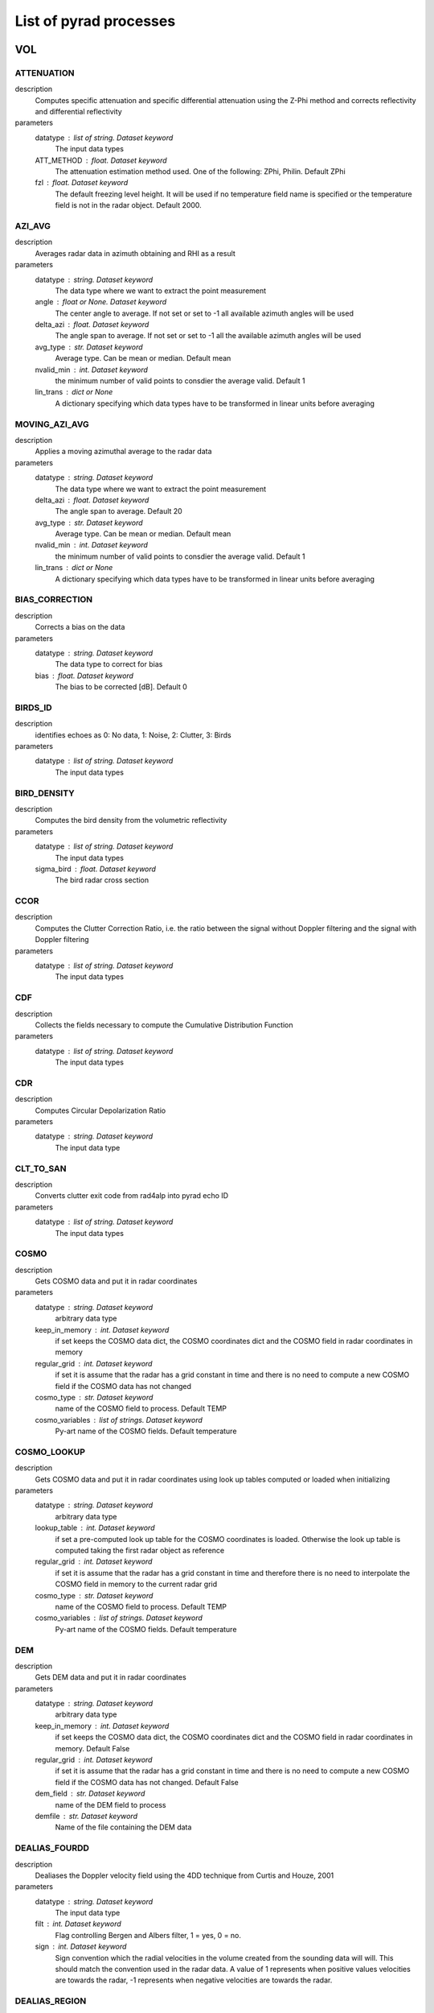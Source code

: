 List of pyrad processes
==============================

VOL
-----------------------------
ATTENUATION
""""""""""""""""""""""""""""""
description
   Computes specific attenuation and specific differential attenuation using the Z-Phi method and corrects reflectivity and differential reflectivity

parameters
   datatype : list of string. Dataset keyword
       The input data types
   ATT_METHOD : float. Dataset keyword
       The attenuation estimation method used. One of the following: ZPhi, Philin. Default ZPhi
   fzl : float. Dataset keyword
       The default freezing level height. It will be used if no temperature field name is specified or the temperature field is not in the radar object. Default 2000.

AZI_AVG
""""""""""""""""""""""""""""""
description
   Averages radar data in azimuth obtaining and RHI as a result

parameters
   datatype : string. Dataset keyword
       The data type where we want to extract the point measurement
   angle : float or None. Dataset keyword
       The center angle to average. If not set or set to -1 all available azimuth angles will be used
   delta_azi : float. Dataset keyword
       The angle span to average. If not set or set to -1 all the available azimuth angles will be used
   avg_type : str. Dataset keyword
       Average type. Can be mean or median. Default mean
   nvalid_min : int. Dataset keyword
       the minimum number of valid points to consdier the average valid. Default 1
   lin_trans : dict or None
       A dictionary specifying which data types have to be transformed in linear units before averaging

MOVING_AZI_AVG
""""""""""""""""""""""""""""""
description
   Applies a moving azimuthal average to the radar data

parameters
   datatype : string. Dataset keyword
       The data type where we want to extract the point measurement
   delta_azi : float. Dataset keyword
       The angle span to average. Default 20
   avg_type : str. Dataset keyword
       Average type. Can be mean or median. Default mean
   nvalid_min : int. Dataset keyword
       the minimum number of valid points to consdier the average valid. Default 1
   lin_trans : dict or None
       A dictionary specifying which data types have to be transformed in linear units before averaging

BIAS_CORRECTION
""""""""""""""""""""""""""""""
description
   Corrects a bias on the data

parameters
   datatype : string. Dataset keyword
       The data type to correct for bias
   bias : float. Dataset keyword
       The bias to be corrected [dB]. Default 0

BIRDS_ID
""""""""""""""""""""""""""""""
description
   identifies echoes as 0: No data, 1: Noise, 2: Clutter, 3: Birds

parameters
   datatype : list of string. Dataset keyword
       The input data types

BIRD_DENSITY
""""""""""""""""""""""""""""""
description
   Computes the bird density from the volumetric reflectivity

parameters
   datatype : list of string. Dataset keyword
       The input data types
   sigma_bird : float. Dataset keyword
       The bird radar cross section

CCOR
""""""""""""""""""""""""""""""
description
   Computes the Clutter Correction Ratio, i.e. the ratio between the signal without Doppler filtering and the signal with Doppler filtering

parameters
   datatype : list of string. Dataset keyword
       The input data types

CDF
""""""""""""""""""""""""""""""
description
   Collects the fields necessary to compute the Cumulative Distribution Function

parameters
   datatype : list of string. Dataset keyword
       The input data types

CDR
""""""""""""""""""""""""""""""
description
   Computes Circular Depolarization Ratio

parameters
   datatype : string. Dataset keyword
       The input data type

CLT_TO_SAN
""""""""""""""""""""""""""""""
description
   Converts clutter exit code from rad4alp into pyrad echo ID

parameters
   datatype : list of string. Dataset keyword
       The input data types

COSMO
""""""""""""""""""""""""""""""
description
   Gets COSMO data and put it in radar coordinates

parameters
   datatype : string. Dataset keyword
       arbitrary data type
   keep_in_memory : int. Dataset keyword
       if set keeps the COSMO data dict, the COSMO coordinates dict and the COSMO field in radar coordinates in memory
   regular_grid : int. Dataset keyword
       if set it is assume that the radar has a grid constant in time and there is no need to compute a new COSMO field if the COSMO data has not changed
   cosmo_type : str. Dataset keyword
       name of the COSMO field to process. Default TEMP
   cosmo_variables : list of strings. Dataset keyword
       Py-art name of the COSMO fields. Default temperature

COSMO_LOOKUP
""""""""""""""""""""""""""""""
description
   Gets COSMO data and put it in radar coordinates using look up tables computed or loaded when initializing

parameters
   datatype : string. Dataset keyword
       arbitrary data type
   lookup_table : int. Dataset keyword
       if set a pre-computed look up table for the COSMO coordinates is loaded. Otherwise the look up table is computed taking the first radar object as reference
   regular_grid : int. Dataset keyword
       if set it is assume that the radar has a grid constant in time and therefore there is no need to interpolate the COSMO field in memory to the current radar grid
   cosmo_type : str. Dataset keyword
       name of the COSMO field to process. Default TEMP
   cosmo_variables : list of strings. Dataset keyword
       Py-art name of the COSMO fields. Default temperature

DEM
""""""""""""""""""""""""""""""
description
   Gets DEM data and put it in radar coordinates

parameters
   datatype : string. Dataset keyword
       arbitrary data type
   keep_in_memory : int. Dataset keyword
       if set keeps the COSMO data dict, the COSMO coordinates dict and the COSMO field in radar coordinates in memory. Default False
   regular_grid : int. Dataset keyword
       if set it is assume that the radar has a grid constant in time and there is no need to compute a new COSMO field if the COSMO data has not changed. Default False
   dem_field : str. Dataset keyword
       name of the DEM field to process
   demfile : str. Dataset keyword
       Name of the file containing the DEM data

DEALIAS_FOURDD
""""""""""""""""""""""""""""""
description
   Dealiases the Doppler velocity field using the 4DD technique from Curtis and Houze, 2001

parameters
   datatype : string. Dataset keyword
       The input data type
   filt : int. Dataset keyword
       Flag controlling Bergen and Albers filter, 1 = yes, 0 = no.
   sign : int. Dataset keyword
       Sign convention which the radial velocities in the volume created from the sounding data will will. This should match the convention used in the radar data. A value of 1 represents when positive values velocities are towards the radar, -1 represents when negative velocities are towards the radar.

DEALIAS_REGION
""""""""""""""""""""""""""""""
description
   Dealiases the Doppler velocity field using a region based algorithm

parameters
   datatype : string. Dataset keyword
       The input data type
   interval_splits : int, optional
       Number of segments to split the nyquist interval into when finding regions of similar velocity. More splits creates a larger number of initial regions which takes longer to process but may result in better dealiasing. The default value of 3 seems to be a good compromise between performance and artifact free dealiasing. This value is not used if the interval_limits parameter is not None.
   skip_between_rays, skip_along_ray : int, optional
       Maximum number of filtered gates to skip over when joining regions, gaps between region larger than this will not be connected. Parameters specify the maximum number of filtered gates between and along a ray. Set these parameters to 0 to disable unfolding across filtered gates.
   centered : bool, optional
       True to apply centering to each sweep after the dealiasing algorithm so that the average number of unfolding is near 0. False does not apply centering which may results in individual sweeps under or over folded by the nyquist interval.
   nyquist_vel : float, optional
       Nyquist velocity of the aquired radar velocity. Usually this parameter is provided in the Radar object intrument_parameters. If it is not available it can be provided as a keyword here.

DEALIAS_UNWRAP
""""""""""""""""""""""""""""""
description
   Dealiases the Doppler velocity field using multi-dimensional phase unwrapping

parameters
   datatype : string. Dataset keyword
       The input data type
   unwrap_unit : {'ray', 'sweep', 'volume'}, optional
       Unit to unwrap independently. 'ray' will unwrap each ray individually, 'sweep' each sweep, and 'volume' will unwrap the entire volume in a single pass. 'sweep', the default, often gives superior results when the lower sweeps of the radar volume are contaminated by clutter. 'ray' does not use the gatefilter parameter and rays where gates ared masked will result in poor dealiasing for that ray.

DOPPLER_VELOCITY
""""""""""""""""""""""""""""""
description
   Compute the Doppler velocity from the spectral reflectivity

parameters
   datatype : list of string. Dataset keyword
       The input data types

DOPPLER_VELOCITY_IQ
""""""""""""""""""""""""""""""
description
   Compute the Doppler velocity from the spectral reflectivity

parameters
   datatype : list of string. Dataset keyword
       The input data types
   direction : str
       The convention used in the Doppler mean field. Can be negative_away or negative_towards

DOPPLER_WIDTH
""""""""""""""""""""""""""""""
description
   Compute the Doppler spectrum width from the spectral reflectivity

parameters
   datatype : list of string. Dataset keyword
       The input data types

DOPPLER_WIDTH_IQ
""""""""""""""""""""""""""""""
description
   Compute the Doppler spectrum width from the spectral reflectivity

parameters
   datatype : list of string. Dataset keyword
       The input data types
   subtract_noise : Bool
       If True noise will be subtracted from the signals
   lag : int
       Time lag used in the denominator of the computation

ECHO_FILTER
""""""""""""""""""""""""""""""
description
   Masks all echo types that are not of the class specified in keyword echo_type

parameters
   datatype : list of string. Dataset keyword
       The input data types
   echo_type : int or list of ints
       The type of echoes to keep: 1 noise, 2 clutter, 3 precipitation. Default 3

FIELDS_DIFF
""""""""""""""""""""""""""""""
description
   Computes the field difference between RADAR001 and radar002, i.e. RADAR001-RADAR002. Assumes both radars have the same geometry

parameters
   datatype : list of string. Dataset keyword
       The input data types

FIXED_RNG
""""""""""""""""""""""""""""""
description
   Obtains radar data at a fixed range

parameters
   datatype : list of strings. Dataset keyword
       The fields we want to extract
   rng : float. Dataset keyword
       The fixed range [m]
   RngTol : float. Dataset keyword
       The tolerance between the nominal range and the radar range
   ele_min, ele_max, azi_min, azi_max : floats. Dataset keyword
       The azimuth and elevation limits of the data [deg]

FIXED_RNG_SPAN
""""""""""""""""""""""""""""""
description
   For each azimuth-elevation gets the data within a fixed range span and computes a user-defined statistic: mean, min, max, mode, median

parameters
   datatype : list of strings. Dataset keyword
       The fields we want to extract
   rmin, rmax : float. Dataset keyword
       The range limits [m]
   ele_min, ele_max, azi_min, azi_max : floats. Dataset keyword
       The azimuth and elevation limits of the data [deg]

GECSX 
""""""""""""""""""""""""""""""
description
   Computes ground clutter RCS, radar visibility and many others using the GECSX algorithmn translated from IDL into python

parameters
   datatype : list of string. Dataset keyword
       The input data types

HYDROCLASS
""""""""""""""""""""""""""""""
description
   Classifies precipitation echoes

parameters
   datatype : list of string. Dataset keyword
       The input data types
   HYDRO_METHOD : string. Dataset keyword
       The hydrometeor classification method. One of the following: SEMISUPERVISED, UKMO
   centroids_file : string or None. Dataset keyword
       Used with HYDRO_METHOD SEMISUPERVISED. The name of the .csv file that stores the centroids. The path is given by [configpath]/centroids_hydroclass/ If None is provided default centroids are going to be used
   compute_entropy : bool. Dataset keyword
       Used with HYDRO_METHOD SEMISUPERVISED. If true the entropy is computed and the field hydroclass_entropy is output
   output_distances : bool. Dataset keyword
       Used with HYDRO_METHOD SEMISUPERVISED. If true the de-mixing algorithm based on the distances to the centroids is computed and the field proportions of each hydrometeor in the radar range gate is output
   vectorize : bool. Dataset keyword
       Used with HYDRO_METHOD SEMISUPERVISED. If true a vectorized version of the algorithm is used
   weights : array of floats. Dataset keyword
       Used with HYDRO_METHOD SEMISUPERVISED. The list of weights given to each variable
   hydropath : string. Dataset keyword
       Used with HYDRO_METHOD UKMO. Directory of the UK MetOffice hydrometeor classification code
   mf_dir : string. Dataset keyword
       Used with HYDRO_METHOD UKMO. Directory where the UK MetOffice hydrometeor classification membership functions are stored
   ml_depth: float. Dataset keyword
       Used with HYDRO_METHOD UKMO. Depth of the melting layer [km]. Default 500.
   perturb_ml_depth: float. Dataset keyword
       Used with HYDRO_METHOD UKMO. if specified, the depth of the melting layer can be varied by +/- this value [km], allowing a less-rigidly defined melting layer. Default 0.
   freezing_level: float or None. Dataset keyword
       Used with HYDRO_METHOD UKMO. if desired, a single freezing level height can be specified for the entire PPI domain - this will over-ride any field found within the input file. Default None
   use_dualpol: Bool. Dataset keyword
       Used with HYDRO_METHOD UKMO. If false no radar data is used and the classification is performed using temperature information only. Default True
   use_temperature: Bool. Dataset keyword
       Used with HYDRO_METHOD UKMO. If false no temperature information is used and the classification is performed using radar data only. Default True
   use_interpolation: Bool. Dataset keyword
       Used with HYDRO_METHOD UKMO. If True gaps in the classification are filled using a nearest-neighbour interpolation. Default False
   map_to_semisupervised: Bool. Dataset keyword
       Used with HYDRO_METHOD UKMO. If True the output is map to the same categories as the semi-supervised classification. Default True
   append_all_fields: Bool. Dataset keyword
       Used with HYDRO_METHOD UKMO. If True auxiliary fields such as confidence and probability for each class are going to be added to the output

HZT
""""""""""""""""""""""""""""""
description
   Gets iso0 degree data in HZT format and put it in radar coordinates

parameters
   metranet_read_lib : str. Global keyword
       Type of METRANET reader library used to read the data. Can be 'C' or 'python'
   datatype : string. Dataset keyword
       arbitrary data type
   keep_in_memory : int. Dataset keyword
       if set keeps the COSMO data dict, the COSMO coordinates dict and the COSMO field in radar coordinates in memory
   regular_grid : int. Dataset keyword
       if set it is assume that the radar has a grid constant in time and there is no need to compute a new COSMO field if the COSMO data has not changed
   cosmo_type : str. Dataset keyword
       name of the COSMO field to process. Default TEMP
   cosmo_variables : list of strings. Dataset keyword
       Py-art name of the COSMO fields. Default temperature

HZT_LOOKUP
""""""""""""""""""""""""""""""
description
   Gets HZT data and put it in radar coordinates using look up tables computed or loaded when initializing

parameters
   metranet_read_lib : str. Global keyword
       Type of METRANET reader library used to read the data. Can be 'C' or 'python'
   datatype : string. Dataset keyword
       arbitrary data type
   lookup_table : int. Dataset keyword
       if set a pre-computed look up table for the COSMO coordinates is loaded. Otherwise the look up table is computed taking the first radar object as reference
   regular_grid : int. Dataset keyword
       if set it is assume that the radar has a grid constant in time and therefore there is no need to interpolate the COSMO field in memory to the current radar grid

ISO0_GRIB
""""""""""""""""""""""""""""""
description
   Gets iso0 degree data in GRIB format and put it in radar coordinates. This function is meant to process data received from the MeteoFrance NWP model. It can output the height over the iso0 of each gate or the iso0 height at each gate

parameters
   datatype : string. Dataset keyword
       arbitrary data type
   time_interp : bool. Dataset keyword
       whether to perform an interpolation in time between consecutive model outputs. Default True
   voltype: str. Dataset keyword
       The type of data to output. Can be H_ISO0 or HZT. Default H_ISO0

ISO0_MF
""""""""""""""""""""""""""""""
description
   Gets iso0 degree data in text format and put it in radar coordinates. This function is meant to process data received from the MeteoFrance NWP model. The model provides a maximum of 9 points at 0.5 degree lat/lon spacing surrounding a given radar. If a point is not provided it means that the iso0 for that point is at or below the ground level. Out of these points a single reference iso-0 is obtained according to the user defined iso0 statistic.

parameters
   datatype : string. Dataset keyword
       arbitrary data type
   iso0_statistic : str. Dataset keyword
       The statistic used to weight the iso0 points. Can be avg_by_dist, avg, min, max

KDP_LEASTSQUARE_1W
""""""""""""""""""""""""""""""
description
   Computes specific differential phase using a piecewise least square method

parameters
   datatype : list of string. Dataset keyword
       The input data types
   rwind : float. Dataset keyword
       The length of the segment for the least square method [m]. Default 6000.
   vectorize : bool. Dataset keyword
       Whether to vectorize the KDP processing. Default false

KDP_LEASTSQUARE_2W
""""""""""""""""""""""""""""""
description
   Computes specific differential phase using a piecewise least square method

parameters
   datatype : list of string. Dataset keyword
       The input data types
   rwinds : float. Dataset keyword
       The length of the short segment for the least square method [m]. Default 2000.
   rwindl : float. Dataset keyword
       The length of the long segment for the least square method [m]. Default 6000.
   Zthr : float. Dataset keyword
       The threshold defining which estimated data to use [dBZ]
   vectorize : Bool. Dataset keyword
       Whether to vectorize the KDP processing. Default false

L
""""""""""""""""""""""""""""""
description
   Computes L parameter

parameters
   datatype : string. Dataset keyword
       The input data type

MEAN_PHASE_IQ
""""""""""""""""""""""""""""""
description
   Computes the mean phase from the horizontal or vertical IQ data

parameters
   datatype : list of string. Dataset keyword
       The input data types

NCVOL
""""""""""""""""""""""""""""""
description
   Dummy function that allows to save the entire radar object

parameters
   
       

NOISE_POWER
""""""""""""""""""""""""""""""
description
   Computes the noise power from the spectra

parameters
   datatype : list of string. Dataset keyword
       The input data types
   units : str
       The units of the returned signal. Can be 'ADU', 'dBADU' or 'dBm'
   navg : int
       Number of spectra averaged
   rmin : int
       Range from which the data is used to estimate the noise
   nnoise_min : int
       Minimum number of samples to consider the estimated noise power valid

OUTLIER_FILTER
""""""""""""""""""""""""""""""
description
   filters out gates which are outliers respect to the surrounding

parameters
   datatype : list of string. Dataset keyword
       The input data types
   threshold : float. Dataset keyword
       The distance between the value of the examined range gate and the median of the surrounding gates to consider the gate an outlier
   nb : int. Dataset keyword
       The number of neighbours (to one side) to analyse. i.e. 2 would correspond to 24 gates
   nb_min : int. Dataset keyword
       Minimum number of neighbouring gates to consider the examined gate valid
   percentile_min, percentile_max : float. Dataset keyword
       gates below (above) these percentiles (computed over the sweep) are considered potential outliers and further examined

PHIDP0_CORRECTION
""""""""""""""""""""""""""""""
description
   corrects phidp of the system phase

parameters
   datatype : list of string. Dataset keyword
       The input data types
   rmin : float. Dataset keyword
       The minimum range where to look for valid data [m]. Default 1000.
   rmax : float. Dataset keyword
       The maximum range where to look for valid data [m]. Default 50000.
   rcell : float. Dataset keyword
       The length of a continuous cell to consider it valid precip [m]. Default 1000.
   Zmin : float. Dataset keyword
       The minimum reflectivity [dBZ]. Default 20.
   Zmax : float. Dataset keyword
       The maximum reflectivity [dBZ]. Default 40.

PHIDP0_ESTIMATE
""""""""""""""""""""""""""""""
description
   estimates the system differential phase offset at each ray

parameters
   datatype : list of string. Dataset keyword
       The input data types
   rmin : float. Dataset keyword
       The minimum range where to look for valid data [m]
   rmax : float. Dataset keyword
       The maximum range where to look for valid data [m]
   rcell : float. Dataset keyword
       The length of a continuous cell to consider it valid precip [m]
   Zmin : float. Dataset keyword
       The minimum reflectivity [dBZ]
   Zmax : float. Dataset keyword
       The maximum reflectivity [dBZ]

PHIDP_KDP_KALMAN
""""""""""""""""""""""""""""""
description
   Computes specific differential phase and differential phase using the Kalman filter as proposed by Schneebeli et al. The data is assumed to be clutter free and continous

parameters
   datatype : list of string. Dataset keyword
       The input data types
   parallel : boolean. Dataset keyword
       if set use parallel computing
   get_phidp : boolean. Datset keyword
       if set the PhiDP computed by integrating the resultant KDP is added to the radar field
   frequency : float. Dataset keyword
       the radar frequency [Hz]. If None that of the key frequency in attribute instrument_parameters of the radar object will be used. If the key or the attribute are not present it will be assumed that the radar is C band

PHIDP_KDP_LP
""""""""""""""""""""""""""""""
description
   Estimates PhiDP and KDP using a linear programming algorithm. This method only retrieves data in rain (i.e. below the melting layer)

parameters
   datatype : list of string. Dataset keyword
       The input data types
   fzl : float. Dataset keyword
       The freezing level height [m]. Default 2000.
   ml_thickness : float. Dataset keyword
       The melting layer thickness in meters. Default 700.
   beamwidth : float. Dataset keyword
       the antenna beamwidth [deg]. If None that of the keys radar_beam_width_h or radar_beam_width_v in attribute instrument_parameters of the radar object will be used. If the key or the attribute are not present the beamwidth will be set to None

PHIDP_KDP_VULPIANI
""""""""""""""""""""""""""""""
description
   Computes specific differential phase and differential phase using the method developed by Vulpiani et al. The data is assumed to be clutter free and monotonous

parameters
   datatype : list of string. Dataset keyword
       The input data types
   rwind : float. Dataset keyword
       The length of the segment [m]. Default 2000.
   n_iter : int. Dataset keyword
       number of iterations. Default 3.
   interp : boolean. Dataset keyword
       if set non valid values are interpolated using neighbouring valid values. Default 0 (False)
   parallel : boolean. Dataset keyword
       if set use parallel computing. Default 1 (True)
   get_phidp : boolean. Datset keyword
       if set the PhiDP computed by integrating the resultant KDP is added to the radar field. Default 0 (False)
   frequency : float. Dataset keyword
       the radar frequency [Hz]. If None that of the key frequency in attribute instrument_parameters of the radar object will be used. If the key or the attribute are not present it will be assumed that the radar is C band

PHIDP_SMOOTH_1W
""""""""""""""""""""""""""""""
description
   corrects phidp of the system phase and smoothes it using one window

parameters
   datatype : list of string. Dataset keyword
       The input data types
   rmin : float. Dataset keyword
       The minimum range where to look for valid data [m]. Default 1000.
   rmax : float. Dataset keyword
       The maximum range where to look for valid data [m]. Default 50000.
   rcell : float. Dataset keyword
       The length of a continuous cell to consider it valid precip [m]. Default 1000.
   rwind : float. Dataset keyword
       The length of the smoothing window [m]. Default 6000.
   Zmin : float. Dataset keyword
       The minimum reflectivity [dBZ]. Default 20.
   Zmax : float. Dataset keyword
       The maximum reflectivity [dBZ]. Default 40.

PHIDP_SMOOTH_2W
""""""""""""""""""""""""""""""
description
   corrects phidp of the system phase and smoothes it using one window

parameters
   datatype : list of string. Dataset keyword
       The input data types
   rmin : float. Dataset keyword
       The minimum range where to look for valid data [m]
   rmax : float. Dataset keyword
       The maximum range where to look for valid data [m]
   rcell : float. Dataset keyword
       The length of a continuous cell to consider it valid precip [m]
   rwinds : float. Dataset keyword
       The length of the short smoothing window [m]
   rwindl : float. Dataset keyword
       The length of the long smoothing window [m]
   Zmin : float. Dataset keyword
       The minimum reflectivity [dBZ]
   Zmax : float. Dataset keyword
       The maximum reflectivity [dBZ]
   Zthr : float. Dataset keyword
       The threshold defining wich smoothed data to used [dBZ]

POL_VARIABLES
""""""""""""""""""""""""""""""
description
   Computes the polarimetric variables from the complex spectra

parameters
   datatype : list of string. Dataset keyword
       The input data types
   subtract_noise : Bool
       If True noise will be subtracted from the signal. Default False
   smooth_window : int or None
       Size of the moving Gaussian smoothing window. If none no smoothing will be applied. Default None
   variables : list of str
       list of variables to compute. Default dBZ

POL_VARIABLES_IQ
""""""""""""""""""""""""""""""
description
   Computes the polarimetric variables from the IQ data

parameters
   datatype : list of string. Dataset keyword
       The input data types
   subtract_noise : Bool
       If True noise will be subtracted from the signal
   lag : int
       The time lag to use in the estimators
   direction : str
       The convention used in the Doppler mean field. Can be negative_away or negative_towards
   variables : list of str
       list of variables to compute. Default dBZ
   phase_offset : float. Dataset keyword
       The system differential phase offset to remove

PWR
""""""""""""""""""""""""""""""
description
   Computes the signal power in dBm

parameters
   datatype : list of string. Dataset keyword
       The input data types
   mflossh, mflossv : float. Dataset keyword
       The matching filter losses of the horizontal (vertical) channel [dB]. If None it will be obtained from the attribute radar_calibration of the radar object. Defaults to 0
   radconsth, radconstv : float. Dataset keyword
       The horizontal (vertical) channel radar constant. If None it will be obtained from the attribute radar_calibration of the radar object
   lrxh, lrxv : float. Global keyword
       The horizontal (vertical) receiver losses from the antenna feed to the reference point. [dB] positive value. Default 0
   lradomeh, lradomev : float. Global keyword
       The 1-way dry radome horizontal (vertical) channel losses. [dB] positive value. Default 0.
   attg : float. Dataset keyword
       The gas attenuation [dB/km]. If none it will be obtained from the attribute radar_calibration of the radar object or assigned according to the radar frequency. Defaults to 0.

RADAR_RESAMPLING
""""""""""""""""""""""""""""""
description
   Resamples the radar data to mimic another radar with different geometry and antenna pattern

parameters
   
       

RADIAL_NOISE_HS
""""""""""""""""""""""""""""""
description
   Computes the radial noise from the signal power using the Hildebrand and Sekhon 1974 method

parameters
   datatype : string. Dataset keyword
       The input data type
   rmin : float. Dataset keyword
       The minimum range from which to start the computation
   nbins_min : int. Dataset keyword
       The minimum number of noisy gates to consider the estimation valid
   max_std_pwr : float. Dataset keyword
       The maximum standard deviation of the noise power to consider the estimation valid
   get_noise_pos : bool. Dataset keyword
       If True a field flagging the position of the noisy gets will be returned

RADIAL_NOISE_IVIC
""""""""""""""""""""""""""""""
description
   Computes the radial noise from the signal power using the Ivic 2013 method

parameters
   datatype : string. Dataset keyword
       The input data type
   npulses_ray : int
       Default number of pulses used in the computation of the ray. If the number of pulses is not in radar.instrument_parameters this will be used instead. Default 30
   ngates_min: int
       minimum number of gates with noise to consider the retrieval valid. Default 800
   iterations: int
       number of iterations in step 7. Default 10.
   get_noise_pos : bool
       If true an additional field with gates containing noise according to the algorithm is produced

RADIAL_VELOCITY
""""""""""""""""""""""""""""""
description
   Estimates the radial velocity respect to the radar from the wind velocity

parameters
   datatype : string. Dataset keyword
       The input data type
   latitude, longitude : float
       arbitrary coordinates [deg] from where to compute the radial velocity. If any of them is None it will be the radar position
   altitude : float
       arbitrary altitude [m MSL] from where to compute the radial velocity. If None it will be the radar altitude

RAINRATE
""""""""""""""""""""""""""""""
description
   Estimates rainfall rate from polarimetric moments

parameters
   datatype : string. Dataset keyword
       The input data type
   RR_METHOD : string. Dataset keyword
       The rainfall rate estimation method. One of the following: Z, ZPoly, KDP, A, ZKDP, ZA, hydro
   alpha, beta : float
       factor and exponent of the R-Var power law R = alpha*Var^Beta. Default value depending on RR_METHOD. Z (0.0376, 0.6112), KDP (None, None), A (None, None)
   alphaz, betaz : float
       factor and exponent of the R-Z power law R = alpha*Z^Beta. Default value (0.0376, 0.6112)
   alphazr, betazr : float
       factor and exponent of the R-Z power law R = alpha*Z^Beta applied to rain in method hydro. Default value (0.0376, 0.6112)
   alphazs, betazs : float
       factor and exponent of the R-Z power law R = alpha*Z^Beta applied to solid precipitation in method hydro. Default value (0.1, 0.5)
   alphakdp, betakdp : float
       factor and exponent of the R-KDP power law R = alpha*KDP^Beta. Default value (None, None)
   alphaa, betaa : float
       factor and exponent of the R-Ah power law R = alpha*Ah^Beta. Default value (None, None)
   thresh : float
       In hybrid methods, Rainfall rate threshold at which the retrieval method used changes [mm/h]. Default value depending on RR_METHOD. ZKDP 10, ZA 10, hydro 10
   mp_factor : float
       Factor by which the Z-R relation is multiplied in the melting layer in method hydro. Default 0.6

RAW
""""""""""""""""""""""""""""""
description
   Dummy function that returns the initial input data set

parameters
   
       

REFLECTIVITY
""""""""""""""""""""""""""""""
description
   Computes reflectivity from the spectral reflectivity

parameters
   datatype : list of string. Dataset keyword
       The input data types

REFLECTIVITY_IQ
""""""""""""""""""""""""""""""
description
   Computes reflectivity from the IQ data

parameters
   datatype : list of string. Dataset keyword
       The input data types
   subtract_noise : Bool
       If True noise will be subtracted from the signal

RCS
""""""""""""""""""""""""""""""
description
   Computes the radar cross-section (assuming a point target) from radar reflectivity.

parameters
   datatype : list of string. Dataset keyword
       The input data types
   kw2 : float. Dataset keyowrd
       The water constant
   pulse_width : float. Dataset keyowrd
       The pulse width [s]
   beamwidthv : float. Global keyword
       The vertical polarization antenna beamwidth [deg]. Used if input is vertical reflectivity
   beamwidthh : float. Global keyword
       The horizontal polarization antenna beamwidth [deg]. Used if input is horizontal reflectivity

RCS_PR
""""""""""""""""""""""""""""""
description
   Computes the radar cross-section (assuming a point target) from radar reflectivity by first computing the received power and then the RCS from it.

parameters
   datatype : list of string. Dataset keyword
       The input data types
   AntennaGainH, AntennaGainV : float. Dataset keyword
       The horizontal (vertical) polarization antenna gain [dB]. If None it will be obtained from the attribute instrument_parameters of the radar object
   txpwrh, txpwrv : float. Dataset keyword
       The transmitted power of the horizontal (vertical) channel [dBm]. If None it will be obtained from the attribute radar_calibration of the radar object
   mflossh, mflossv : float. Dataset keyword
       The matching filter losses of the horizontal (vertical) channel [dB]. If None it will be obtained from the attribute radar_calibration of the radar object. Defaults to 0
   radconsth, radconstv : float. Dataset keyword
       The horizontal (vertical) channel radar constant. If None it will be obtained from the attribute radar_calibration of the radar object
   lrxh, lrxv : float. Global keyword
       The horizontal (vertical) receiver losses from the antenna feed to the reference point. [dB] positive value. Default 0
   ltxh, ltxv : float. Global keyword
       The horizontal (vertical) transmitter losses from the output of the high power amplifier to the antenna feed. [dB] positive value. Default 0
   lradomeh, lradomev : float. Global keyword
       The 1-way dry radome horizontal (vertical) channel losses. [dB] positive value. Default 0.
   attg : float. Dataset keyword
       The gas attenuation [dB/km]. If none it will be obtained from the attribute radar_calibration of the radar object or assigned according to the radar frequency. Defaults to 0.

RHOHV_CORRECTION
""""""""""""""""""""""""""""""
description
   identifies echoes as 0: No data, 1: Noise, 2: Clutter, 3: Precipitation

parameters
   datatype : list of string. Dataset keyword
       The data types used in the correction

RHOHV_RAIN
""""""""""""""""""""""""""""""
description
   Keeps only suitable data to evaluate the 80 percentile of RhoHV in rain

parameters
   datatype : list of string. Dataset keyword
       The input data types
   rmin : float. Dataset keyword
       minimum range where to look for rain [m]. Default 1000.
   rmax : float. Dataset keyword
       maximum range where to look for rain [m]. Default 50000.
   Zmin : float. Dataset keyword
       minimum reflectivity to consider the bin as precipitation [dBZ]. Default 20.
   Zmax : float. Dataset keyword
       maximum reflectivity to consider the bin as precipitation [dBZ] Default 40.
   ml_thickness : float. Dataset keyword
       assumed thickness of the melting layer. Default 700.
   fzl : float. Dataset keyword
       The default freezing level height. It will be used if no temperature field name is specified or the temperature field is not in the radar object. Default 2000.

ROI
""""""""""""""""""""""""""""""
description
   Obtains the radar data at a region of interest defined by a TRT file or by the user.

parameters
   datatype : string. Dataset keyword
       The data type where we want to extract the point measurement
   trtfile : str. Dataset keyword
       TRT file from which to extract the region of interest
   time_tol : float. Dataset keyword
       Time tolerance between the TRT file date and the nominal radar volume time
   lon_roi, lat_roi : float array. Dataset keyword
       latitude and longitude positions defining a region of interest
   alt_min, alt_max : float. Dataset keyword
       Minimum and maximum altitude of the region of interest. Can be None
   cercle : boolean. Dataset keyword
       If True the region of interest is going to be defined as a cercle centered at a particular point. Default False
   lon_centre, lat_centre : Float. Dataset keyword
       The position of the centre of the cercle
   rad_cercle : Float. Dataset keyword
       The radius of the cercle in m. Default 1000.
   res_cercle : int. Dataset keyword
       Number of points used to define a quarter of cercle. Default 16
   use_latlon : Bool. Dataset keyword
       If True the coordinates used to find the radar gates within the ROI will be lat/lon. If false it will use Cartesian Coordinates with origin the radar position. Default True

ROI2
""""""""""""""""""""""""""""""
description
   Obtains the radar data at a region of interest defined by a TRT file or by the user. More information is kept

parameters
   datatype : string. Dataset keyword
       The data type where we want to extract the point measurement
   trtfile : str. Dataset keyword
       TRT file from which to extract the region of interest
   time_tol : float. Dataset keyword
       Time tolerance between the TRT file date and the nominal radar volume time
   lon_roi, lat_roi : float array. Dataset keyword
       latitude and longitude positions defining a region of interest
   alt_min, alt_max : float. Dataset keyword
       Minimum and maximum altitude of the region of interest. Can be None
   cercle : boolean. Dataset keyword
       If True the region of interest is going to be defined as a cercle centered at a particular point. Default False
   lon_centre, lat_centre : Float. Dataset keyword
       The position of the centre of the cercle
   rad_cercle : Float. Dataset keyword
       The radius of the cercle in m. Default 1000.
   res_cercle : int. Dataset keyword
       Number of points used to define a quarter of cercle. Default 16
   use_latlon : Bool. Dataset keyword
       If True the coordinates used to find the radar gates within the ROI will be lat/lon. If false it will use Cartesian Coordinates with origin the radar position. Default True

SAN
""""""""""""""""""""""""""""""
description
   identifies echoes as 0: No data, 1: Noise, 2: Clutter, 3: Precipitation

parameters
   datatype : list of string. Dataset keyword
       The input data types
   wind_size : int
       Size of the moving window used to compute the ray texture (number of gates). Default 7
   max_textphi, max_textrhv, max_textzdr, max_textrefl : float
       Maximum value for the texture of the differential phase, texture of RhoHV, texture of Zdr and texture of reflectivity. Gates in these. Default 20, 0.3, 2.85, 8
   min_rhv : float
       Minimum value for the RhoHV. Default 0.6

SELFCONSISTENCY_BIAS
""""""""""""""""""""""""""""""
description
   Estimates the reflectivity bias by means of the selfconsistency algorithm by Gourley

parameters
   datatype : list of string. Dataset keyword
       The input data types
   parametrization : str
       The type of parametrization for the self-consistency curves. Can be 'None', 'Gourley', 'Wolfensberger', 'Louf', 'Gorgucci' or 'Vaccarono' 'None' will use tables from config files. Default 'None'.
   fzl : float. Dataset keyword
       Default freezing level height. Default 2000.
   rsmooth : float. Dataset keyword
       length of the smoothing window [m]. Default 2000.
   min_rhohv : float. Dataset keyword
       minimum valid RhoHV. Default 0.92
   filter_rain : Bool. Dataset keyword
       If True the hydrometeor classification is used to filter out gates that are not rain. Default True
   max_phidp : float. Dataset keyword
       maximum valid PhiDP [deg]. Default 20.
   ml_thickness : float. Dataset keyword
       Melting layer thickness [m]. Default 700.
   rcell : float. Dataset keyword
       length of continuous precipitation to consider the precipitation cell a valid phidp segment [m]. Default 15000.
   dphidp_min : float. Dataset keyword
       minimum phase shift [deg]. Default 2.
   dphidp_max : float. Dataset keyword
       maximum phase shift [deg]. Default 16.
   frequency : float. Dataset keyword
       the radar frequency [Hz]. If None that of the key frequency in attribute instrument_parameters of the radar object will be used. If the key or the attribute are not present the selfconsistency will not be computed
   check_wet_radome : Bool. Dataset keyword
       if True the average reflectivity of the closest gates to the radar is going to be check to find out whether there is rain over the radome. If there is rain no bias will be computed. Default True.
   wet_radome_refl : Float. Dataset keyword
       Average reflectivity [dBZ] of the gates close to the radar to consider the radome as wet. Default 25.
   wet_radome_rng_min, wet_radome_rng_max : Float. Dataset keyword
       Min and max range [m] of the disk around the radar used to compute the average reflectivity to determine whether the radome is wet. Default 2000 and 4000.
   wet_radome_ngates_min : int
       Minimum number of valid gates to consider that the radome is wet. Default 180
   valid_gates_only : Bool
       If True the reflectivity bias obtained for each valid ray is going to be assigned only to gates of the segment used. That will give more weight to longer segments when computing the total bias. Default False
   keep_points : Bool
       If True the ZDR, ZH and KDP of the gates used in the self- consistency algorithm are going to be stored for further analysis. Default False
   rkdp : float
       The length of the window used to compute KDP with the single window least square method [m]. Default 6000.

SELFCONSISTENCY_BIAS2
""""""""""""""""""""""""""""""
description
   Estimates the reflectivity bias by means of the selfconsistency algorithm by Gourley

parameters
   datatype : list of string. Dataset keyword
       The input data types
   parametrization : str
       The type of parametrization for the self-consistency curves. Can be 'None', 'Gourley', 'Wolfensberger', 'Louf', 'Gorgucci' or 'Vaccarono' 'None' will use tables from config files. Default 'None'.
   fzl : float. Dataset keyword
       Default freezing level height. Default 2000.
   rsmooth : float. Dataset keyword
       length of the smoothing window [m]. Default 2000.
   min_rhohv : float. Dataset keyword
       minimum valid RhoHV. Default 0.92
   filter_rain : Bool. Dataset keyword
       If True the hydrometeor classification is used to filter out gates that are not rain. Default True
   max_phidp : float. Dataset keyword
       maximum valid PhiDP [deg]. Default 20.
   ml_thickness : float. Dataset keyword
       Melting layer thickness [m]. Default 700.
   rcell : float. Dataset keyword
       length of continuous precipitation to consider the precipitation cell a valid phidp segment [m]. Default 15000.
   frequency : float. Dataset keyword
       the radar frequency [Hz]. If None that of the key frequency in attribute instrument_parameters of the radar object will be used. If the key or the attribute are not present the selfconsistency will not be computed
   check_wet_radome : Bool. Dataset keyword
       if True the average reflectivity of the closest gates to the radar is going to be check to find out whether there is rain over the radome. If there is rain no bias will be computed. Default True.
   wet_radome_refl : Float. Dataset keyword
       Average reflectivity [dBZ] of the gates close to the radar to consider the radome as wet. Default 25.
   wet_radome_rng_min, wet_radome_rng_max : Float. Dataset keyword
       Min and max range [m] of the disk around the radar used to compute the average reflectivity to determine whether the radome is wet. Default 2000 and 4000.
   wet_radome_ngates_min : int
       Minimum number of valid gates to consider that the radome is wet. Default 180
   keep_points : Bool
       If True the ZDR, ZH and KDP of the gates used in the self- consistency algorithm are going to be stored for further analysis. Default False
   bias_per_gate : Bool
       If True the bias per gate will be computed

SELFCONSISTENCY_KDP_PHIDP
""""""""""""""""""""""""""""""
description
   Computes specific differential phase and differential phase in rain using the selfconsistency between Zdr, Zh and KDP

parameters
   datatype : list of strings. Dataset keyword
       The input data types
   parametrization : str
       The type of parametrization for the self-consistency curves. Can be 'None', 'Gourley', 'Wolfensberger', 'Louf', 'Gorgucci' or 'Vaccarono' 'None' will use tables from config files. Default 'None'.
   rsmooth : float. Dataset keyword
       length of the smoothing window [m]. Default 2000.
   min_rhohv : float. Dataset keyword
       minimum valid RhoHV. Default 0.92
   filter_rain : Bool. Dataset keyword
       If True the hydrometeor classification is used to filter out gates that are not rain. Default True
   max_phidp : float. Dataset keyword
       maximum valid PhiDP [deg]. Default 20.
   ml_thickness : float. Dataset keyword
       assumed melting layer thickness [m]. Default 700.
   fzl : float. Dataset keyword
       The default freezing level height. It will be used if no temperature field name is specified or the temperature field is not in the radar object. Default 2000.
   frequency : float. Dataset keyword
       the radar frequency [Hz]. If None that of the key frequency in attribute instrument_parameters of the radar object will be used. If the key or the attribute are not present the selfconsistency will not be computed

SNR
""""""""""""""""""""""""""""""
description
   Computes SNR

parameters
   datatype : string. Dataset keyword
       The input data type
   output_type : string. Dataset keyword
       The output data type. Either SNRh or SNRv

SNR_FILTER
""""""""""""""""""""""""""""""
description
   filters out low SNR echoes

parameters
   datatype : list of string. Dataset keyword
       The input data types
   SNRmin : float. Dataset keyword
       The minimum SNR to keep the data.

ST1_IQ
""""""""""""""""""""""""""""""
description
   Computes the statistical test one lag fluctuation from the horizontal or vertical IQ data

parameters
   datatype : list of string. Dataset keyword
       The input data types

ST2_IQ
""""""""""""""""""""""""""""""
description
   Computes the statistical test two lag fluctuation from the horizontal or vertical IQ data

parameters
   datatype : list of string. Dataset keyword
       The input data types

TRAJ_TRT 
""""""""""""""""""""""""""""""
description
   Processes data according to TRT trajectory

parameters
   datatype : list of string. Dataset keyword
       The input data types
   time_tol : float. Dataset keyword
       tolerance between reference time of the radar volume and that of the TRT cell [s]. Default 100.
   alt_min, alt_max : float. Dataset keyword
       Minimum and maximum altitude of the data inside the TRT cell to retrieve [m MSL]. Default None
   cell_center : Bool. Dataset keyword
       If True only the range gate closest to the center of the cell is extracted. Default False
   latlon_tol : Float. Dataset keyword
       Tolerance in lat/lon when extracting data only from the center of the TRT cell. Default 0.01

TRAJ_TRT_CONTOUR 
""""""""""""""""""""""""""""""
description
   Gets the TRT cell contour corresponding to each radar volume

parameters
   datatype : list of string. Dataset keyword
       The input data types
   time_tol : float. Dataset keyword
       tolerance between reference time of the radar volume and that of the TRT cell [s]. Default 100.

TURBULENCE
""""""""""""""""""""""""""""""
description
   Computes turbulence from the Doppler spectrum width and reflectivity using the PyTDA package

parameters
   datatype : string. Dataset keyword
       The input data type
   radius : float. Dataset keyword
       Search radius for calculating Eddy Dissipation Rate (EDR). Default 2
   split_cut : Bool. Dataset keyword
       Set to True for split-cut volumes. Default False
   max_split_cut : Int. Dataset keyword
       Total number of tilts that are affected by split cuts. Only relevant if split_cut=True. Default 2
   xran, yran : float array. Dataset keyword
       Spatial range in X,Y to consider. Default [-100, 100] for both X and Y
   beamwidth : Float. Dataset keyword
       Radar beamwidth. Default None. If None it will be obtained from the radar object metadata. If cannot be obtained defaults to 1 deg.
   compute_gate_pos : Bool. Dataset keyword
       If True the gate position is going to be computed in PyTDA. Otherwise the position from the radar object is used. Default False
   verbose : Bool. Dataset keyword
       True for verbose output. Default False

VAD
""""""""""""""""""""""""""""""
description
   Estimates vertical wind profile using the VAD (velocity Azimuth Display) technique

parameters
   datatype : string. Dataset keyword
       The input data type

VEL_FILTER
""""""""""""""""""""""""""""""
description
   filters out range gates that could not be used for Doppler velocity estimation

parameters
   datatype : list of string. Dataset keyword
       The input data types

VIS
""""""""""""""""""""""""""""""
description
   Gets the visibility in percentage from the minimum visible elevation. Anything with elevation lower than the minimum visible elevation plus and offset is set to 0 while above is set to 100.

parameters
   datatype : string. Dataset keyword
       arbitrary data type
   offset : float. Dataset keyword
       The offset above the minimum visibility that must be filtered

VIS_FILTER
""""""""""""""""""""""""""""""
description
   filters out rays gates with low visibility and corrects the reflectivity

parameters
   datatype : list of string. Dataset keyword
       The input data types
   VISmin : float. Dataset keyword
       The minimum visibility to keep the data.

VOL_REFL
""""""""""""""""""""""""""""""
description
   Computes the volumetric reflectivity in 10log10(cm^2 km^-3)

parameters
   datatype : list of string. Dataset keyword
       The input data types
   freq : float. Dataset keyword
       The radar frequency
   kw : float. Dataset keyword
       The water constant

VOL2BIRD_FILTER
""""""""""""""""""""""""""""""
description
   Masks all echo types that have been identified as non-biological by vol2bird

parameters
   datatype : list of string. Dataset keyword
       The input data types

VOL2BIRD_GATE_FILTER
""""""""""""""""""""""""""""""
description
   Adds filter on range gate values to the vol2bird filter

parameters
   datatype : list of string. Dataset keyword
       The input data types
   dBZ_max : float
       Maximum reflectivity of biological scatterers
   V_min : float
       Minimum Doppler velocity of biological scatterers

WBN
""""""""""""""""""""""""""""""
description
   Computes the wide band noise from the horizontal or vertical IQ data

parameters
   datatype : list of string. Dataset keyword
       The input data types

WIND_VEL
""""""""""""""""""""""""""""""
description
   Estimates the horizontal or vertical component of the wind from the radial velocity

parameters
   datatype : string. Dataset keyword
       The input data type
   vert_proj : Boolean
       If true the vertical projection is computed. Otherwise the horizontal projection is computed

WINDSHEAR
""""""""""""""""""""""""""""""
description
   Estimates the wind shear from the wind velocity

parameters
   datatype : string. Dataset keyword
       The input data type
   az_tol : float
       The tolerance in azimuth when looking for gates on top of the gate when computation is performed

ZDR
""""""""""""""""""""""""""""""
description
   Computes differential reflectivity from the horizontal and vertical spectral reflectivity

parameters
   datatype : list of string. Dataset keyword
       The input data types

ZDR_IQ
""""""""""""""""""""""""""""""
description
   Computes differential reflectivity from the horizontal and vertical IQ data

parameters
   datatype : list of string. Dataset keyword
       The input data types
   subtract_noise : Bool
       If True noise will be subtracted from the signal
   lag : int
       The time lag to use in the estimators

ZDR_PREC
""""""""""""""""""""""""""""""
description
   Keeps only suitable data to evaluate the differential reflectivity in moderate rain or precipitation (for vertical scans)

parameters
   datatype : list of string. Dataset keyword
       The input data types
   ml_filter : boolean. Dataset keyword
       indicates if a filter on data in and above the melting layer is applied. Default True.
   rmin : float. Dataset keyword
       minimum range where to look for rain [m]. Default 1000.
   rmax : float. Dataset keyword
       maximum range where to look for rain [m]. Default 50000.
   Zmin : float. Dataset keyword
       minimum reflectivity to consider the bin as precipitation [dBZ]. Default 20.
   Zmax : float. Dataset keyword
       maximum reflectivity to consider the bin as precipitation [dBZ] Default 22.
   RhoHVmin : float. Dataset keyword
       minimum RhoHV to consider the bin as precipitation Default 0.97
   PhiDPmax : float. Dataset keyword
       maximum PhiDP to consider the bin as precipitation [deg] Default 10.
   elmax : float. Dataset keyword
       maximum elevation angle where to look for precipitation [deg] Default None.
   ml_thickness : float. Dataset keyword
       assumed thickness of the melting layer. Default 700.
   fzl : float. Dataset keyword
       The default freezing level height. It will be used if no temperature field name is specified or the temperature field is not in the radar object. Default 2000.

ZDR_SNOW
""""""""""""""""""""""""""""""
description
   Keeps only suitable data to evaluate the differential reflectivity in snow

parameters
   datatype : list of string. Dataset keyword
       The input data types
   rmin : float. Dataset keyword
       minimum range where to look for rain [m]. Default 1000.
   rmax : float. Dataset keyword
       maximum range where to look for rain [m]. Default 50000.
   Zmin : float. Dataset keyword
       minimum reflectivity to consider the bin as snow [dBZ]. Default 0.
   Zmax : float. Dataset keyword
       maximum reflectivity to consider the bin as snow [dBZ] Default 30.
   SNRmin : float. Dataset keyword
       minimum SNR to consider the bin as snow [dB]. Default 10.
   SNRmax : float. Dataset keyword
       maximum SNR to consider the bin as snow [dB] Default 50.
   RhoHVmin : float. Dataset keyword
       minimum RhoHV to consider the bin as snow Default 0.97
   PhiDPmax : float. Dataset keyword
       maximum PhiDP to consider the bin as snow [deg] Default 10.
   elmax : float. Dataset keyword
       maximum elevation angle where to look for snow [deg] Default None.
   KDPmax : float. Dataset keyword
       maximum KDP to consider the bin as snow [deg] Default None
   TEMPmin : float. Dataset keyword
       minimum temperature to consider the bin as snow [deg C]. Default None
   TEMPmax : float. Dataset keyword
       maximum temperature to consider the bin as snow [deg C] Default None
   hydroclass : list of ints. Dataset keyword
       list of hydrometeor classes to keep for the analysis Default [2] (dry snow)

SPECTRA
-----------------------------
FFT
""""""""""""""""""""""""""""""
description
   Compute the Doppler spectra form the IQ data with a Fourier transform

parameters
   datatype : list of string. Dataset keyword
       The input data types
   window : list of str
       Parameters of the window used to obtain the spectra. The parameters are the ones corresponding to function scipy.signal.windows.get_window. It can also be ['None'].

FILTER_0DOPPLER
""""""""""""""""""""""""""""""
description
   Function to filter the 0-Doppler line bin and neighbours of the Doppler spectra

parameters
   datatype : list of string. Dataset keyword
       The input data types
   filter_width : float
       The Doppler filter width. Default 0.
   filter_units : str
       Can be 'm/s' or 'Hz'. Default 'm/s'

FILTER_SPECTRA_NOISE
""""""""""""""""""""""""""""""
description
   Filter the noise of the Doppler spectra by clipping any data below the noise level plus a margin

parameters
   datatype : list of string. Dataset keyword
       The input data types
   clipping_level : float
       The clipping level [dB above noise level]. Default 10.

IFFT
""""""""""""""""""""""""""""""
description
   Compute the Doppler spectrum width from the spectral reflectivity

parameters
   datatype : list of string. Dataset keyword
       The input data types

RAW_IQ
""""""""""""""""""""""""""""""
description
   Dummy function that returns the initial input data set

parameters
   
       

RAW_SPECTRA
""""""""""""""""""""""""""""""
description
   Dummy function that returns the initial input data set

parameters
   
       

SPECTRA_ANGULAR_AVERAGE
""""""""""""""""""""""""""""""
description
   Function to average the spectra over the rays. This function is intended mainly for vertically pointing scans. The function assumes the volume is composed of a single sweep, it averages over the number of rays specified by the user and produces a single ray output.

parameters
   datatype : list of string. Dataset keyword
       The input data types
   navg : int
       Number of spectra to average. If -1 all spectra will be averaged. Default -1.

SPECTRA_POINT
""""""""""""""""""""""""""""""
description
   Obtains the spectra or IQ data at a point location.

parameters
   datatype : string. Dataset keyword
       The data type where we want to extract the point measurement
   single_point : boolean. Dataset keyword
       if True only one gate per radar volume is going to be kept. Otherwise all gates within the azimuth and elevation tolerance are going to be kept. This is useful to extract all data from fixed pointing scans. Default True
   latlon : boolean. Dataset keyword
       if True position is obtained from latitude, longitude information, otherwise position is obtained from antenna coordinates (range, azimuth, elevation). Default False
   truealt : boolean. Dataset keyword
       if True the user input altitude is used to determine the point of interest. if False use the altitude at a given radar elevation ele over the point of interest. Default True
   lon : float. Dataset keyword
       the longitude [deg]. Use when latlon is True.
   lat : float. Dataset keyword
       the latitude [deg]. Use when latlon is True.
   alt : float. Dataset keyword
       altitude [m MSL]. Use when latlon is True. Default 0.
   ele : float. Dataset keyword
       radar elevation [deg]. Use when latlon is False or when latlon is True and truealt is False
   azi : float. Dataset keyword
       radar azimuth [deg]. Use when latlon is False
   rng : float. Dataset keyword
       range from radar [m]. Use when latlon is False
   AziTol : float. Dataset keyword
       azimuthal tolerance to determine which radar azimuth to use [deg]. Default 0.5
   EleTol : float. Dataset keyword
       elevation tolerance to determine which radar elevation to use [deg]. Default 0.5
   RngTol : float. Dataset keyword
       range tolerance to determine which radar bin to use [m]. Default 50.

SPECTRAL_NOISE
""""""""""""""""""""""""""""""
description
   Computes the spectral noise

parameters
   datatype : list of string. Dataset keyword
       The input data types
   units : str
       The units of the returned signal. Can be 'ADU', 'dBADU' or 'dBm'
   navg : int
       Number of spectra averaged
   rmin : int
       Range from which the data is used to estimate the noise
   nnoise_min : int
       Minimum number of samples to consider the estimated noise power valid

SPECTRAL_PHASE
""""""""""""""""""""""""""""""
description
   Computes the spectral phase

parameters
   datatype : list of string. Dataset keyword
       The input data types

SPECTRAL_POWER
""""""""""""""""""""""""""""""
description
   Computes the spectral power

parameters
   datatype : list of string. Dataset keyword
       The input data types
   units : str
       The units of the returned signal. Can be 'ADU', 'dBADU' or 'dBm'
   subtract_noise : Bool
       If True noise will be subtracted from the signal
   smooth_window : int or None
       Size of the moving Gaussian smoothing window. If none no smoothing will be applied

SPECTRAL_REFLECTIVITY
""""""""""""""""""""""""""""""
description
   Computes spectral reflectivity

parameters
   datatype : list of string. Dataset keyword
       The input data types
   subtract_noise : Bool
       If True noise will be subtracted from the signal
   smooth_window : int or None
       Size of the moving Gaussian smoothing window. If none no smoothing will be applied

SRHOHV_FILTER
""""""""""""""""""""""""""""""
description
   Filter Doppler spectra as a function of spectral RhoHV

parameters
   datatype : list of string. Dataset keyword
       The input data types
   sRhoHV_threshold : float
       Data with sRhoHV module above this threshold will be filtered. Default 1.

CENTROIDS
-----------------------------
CENTROIDS
""""""""""""""""""""""""""""""
description
   Computes centroids for the semi-supervised hydrometeor classification

parameters
   datatype : list of string. Dataset keyword
       The input data types
   samples_per_vol : int. Dataset keyword
       Maximum number of samples per volume kept for further analysis. Default 20000
   nbins : int.
       Number of bins of the histogram used to make the data platykurtic. Default 110
   pdf_zh_max : int
       Multiplicative factor to the Guassian function used to make the distribution of the reflectivity platykurtic that determines the number of samples for each bin. Default 10000
   pdf_relh_max : int
       Multiplicative factor to the Guassian function used to make the distribution of the height relative to the iso-0 platykurtic that determines the number of samples for each bin. Default 20000
   sigma_zh, sigma_relh : float
       sigma of the respective Gaussian functions. Defaults 0.75 and 1.5
   randomize : bool
       If True the data is randomized to avoid the effects of the quantization. Default True
   platykurtic_dBZ : bool
       If True makes the reflectivity distribution platykurtic. Default True
   platykurtic_H_ISO0 : bool
       If True makes the height respect to the iso-0 distribution platykurtic. Default True
   relh_slope : float. Dataset keyword
       The slope used to transform the height relative to the iso0 into a sigmoid function. Default 0.001
   external_iterations : int. Dataset keywords
       Number of iterations of the external loop. This number will determine how many medoids are computed for each hydrometeor class. Default 30
   internal_iterations : int. Dataset keyword
       Maximum number of iterations of the internal loop. Default 10
   sample_data : Bool.
       If True the data is going to be sampled prior to each external iteration. Default False
   nsamples_iter : int.
       Number of samples per iteration. Default 20000
   alpha : float
       Minimum value to accept the cluster according to p. Default 0.01
   cv_approach : Bool
       If true it is used a critical value approach to reject or accept similarity between observations and reference. If false it is used a p-value approach. Default True
   n_samples_syn : int
       Number of samples drawn from reference to compare it with observations in the KS test. Default 50
   num_samples_arr : array of int
       Number of observation samples used in the KS test to choose from. Default (30, 35, 40)
   acceptance_threshold : float. Dataset keyword
       Threshold on the inter-quantile coefficient of dispersion of the medoids above which the medoid of the class is not acceptable. Default 0.5
   nmedoids_min : int
       Minimum number of intermediate medoids to compute the final result. Default 1
   var_names : tupple
       The names of the features. Default ('dBZ', 'ZDR', 'KDP', 'RhoHV', 'H_ISO0')
   hydro_names: tupple
       The name of the hydrometeor types. Default ('AG', 'CR', 'LR', 'RP', 'RN', 'VI', 'WS', 'MH', 'IH/HDG')
   weight : tupple
       The weight given to each feature when comparing to the reference. It is in the same order as var_names. Default (1., 1., 1., 1., 0.75)
   parallelized : bool
       If True the centroids search is going to be parallelized. Default False
   kmax_iter : int
       Maximum number of iterations of the k-medoids algorithm. Default 100
   nsamples_small : int
       Maximum number before using the k-medoids CLARA algorithm. If this number is exceeded the CLARA algorithm will be used. Default 40000
   sampling_size_clara : int
       Number of samples used in each iteration of the k-medoids CLARA algorithm. Default 10000
   niter_clara : int
       Number of iterations performed by the k-medoids CLARA algorithm. Default 5
   keep_labeled_data : bool
       If True the labeled data is going to be kept for storage. Default True
   use_median : bool
       If True the intermediate centroids are computed as the median of the observation variables and the final centroids are computed as the median of the intermediate centroids. If false they are computed using the kmedoids algorithm. Default false
   allow_label_duplicates : bool
       If True allow to label multiple clusters with the same label. Default True

COLOCATED_GATES
-----------------------------
COLOCATED_GATES
""""""""""""""""""""""""""""""
description
   Find colocated gates within two radars

parameters
   datatype : list of string. Dataset keyword
       The input data types
   h_tol : float. Dataset keyword
       Tolerance in altitude difference between radar gates [m]. Default 100.
   latlon_tol : float. Dataset keyword
       Tolerance in latitude and longitude position between radar gates [deg]. Default 0.0005
   vol_d_tol : float. Dataset keyword
       Tolerance in pulse volume diameter [m]. Default 100.
   vismin : float. Dataset keyword
       Minimum visibility [percent]. Default None.
   hmin : float. Dataset keyword
       Minimum altitude [m MSL]. Default None.
   hmax : float. Dataset keyword
       Maximum altitude [m MSL]. Default None.
   rmin : float. Dataset keyword
       Minimum range [m]. Default None.
   rmax : float. Dataset keyword
       Maximum range [m]. Default None.
   elmin : float. Dataset keyword
       Minimum elevation angle [deg]. Default None.
   elmax : float. Dataset keyword
       Maximum elevation angle [deg]. Default None.
   azrad1min : float. Dataset keyword
       Minimum azimuth angle [deg] for radar 1. Default None.
   azrad1max : float. Dataset keyword
       Maximum azimuth angle [deg] for radar 1. Default None.
   azrad2min : float. Dataset keyword
       Minimum azimuth angle [deg] for radar 2. Default None.
   azrad2max : float. Dataset keyword
       Maximum azimuth angle [deg] for radar 2. Default None.

COSMO_COORD
-----------------------------
COSMO_COORD
""""""""""""""""""""""""""""""
description
   Gets the COSMO indices corresponding to each cosmo coordinates

parameters
   datatype : string. Dataset keyword
       arbitrary data type
   cosmopath : string. General keyword
       path where to store the look up table
   model : string. Dataset keyword
       The COSMO model to use. Can be cosmo-1, cosmo-1e, cosmo-2, cosmo-7

HZT_COORD
""""""""""""""""""""""""""""""
description
   Gets the HZT indices corresponding to each HZT coordinates

parameters
   metranet_read_lib : str. Global keyword
       Type of METRANET reader library used to read the data. Can be 'C' or 'python'
   datatype : string. Dataset keyword
       arbitrary data type
   cosmopath : string. General keyword
       path where to store the look up table

COSMO2RADAR
-----------------------------
COSMO2RADAR
""""""""""""""""""""""""""""""
description
   Gets COSMO data and put it in radar coordinates using look up tables

parameters
   datatype : string. Dataset keyword
       arbitrary data type
   cosmo_type : str. Dataset keyword
       name of the COSMO field to process. Default TEMP
   cosmo_variables : list of strings. Dataset keyword
       Py-art name of the COSMO fields. Default temperature
   cosmo_time_index_min, cosmo_time_index_max : int
       minimum and maximum indices of the COSMO data to retrieve. If a value is provided only data corresponding to the time indices within the interval will be used. If None all data will be used. Default None

GRID
-----------------------------
RAW_GRID
""""""""""""""""""""""""""""""
description
   Dummy function that returns the initial input data set

parameters
   
       

GECSX 
""""""""""""""""""""""""""""""
description
   Computes ground clutter RCS, radar visibility and many others using the GECSX algorithmn translated from IDL into python

parameters
   datatype : list of string. Dataset keyword
       The input data types

GRID
""""""""""""""""""""""""""""""
description
   Puts the radar data in a regular grid

parameters
   datatype : string. Dataset keyword
       The data type where we want to extract the point measurement
   gridconfig : dictionary. Dataset keyword
       Dictionary containing some or all of this keywords: xmin, xmax, ymin, ymax, zmin, zmax : floats minimum and maximum horizontal distance from grid origin [km] and minimum and maximum vertical distance from grid origin [m] Defaults -40, 40, -40, 40, 0., 10000. latmin, latmax, lonmin, lonmax : floats minimum and maximum latitude and longitude [deg], if specified xmin, xmax, ymin, ymax, latorig, lonorig will be ignored hres, vres : floats horizontal and vertical grid resolution [m] Defaults 1000., 500. latorig, lonorig, altorig : floats latitude and longitude of grid origin [deg] and altitude of grid origin [m MSL] Defaults the latitude, longitude and altitude of the radar
   wfunc : str. Dataset keyword
       the weighting function used to combine the radar gates close to a grid point. Possible values BARNES, BARNES2, CRESSMAN, NEAREST Default NEAREST
   roif_func : str. Dataset keyword
       the function used to compute the region of interest. Possible values: dist_beam, constant
   roi : float. Dataset keyword
       the (minimum) radius of the region of interest in m. Default half the largest resolution
   beamwidth : float. Dataset keyword
       the radar antenna beamwidth [deg]. If None that of the key radar_beam_width_h in attribute instrument_parameters of the radar object will be used. If the key or the attribute are not present a default 1 deg value will be used
   beam_spacing : float. Dataset keyword
       the beam spacing, i.e. the ray angle resolution [deg]. If None, that of the attribute ray_angle_res of the radar object will be used. If the attribute is None a default 1 deg value will be used

GRID_FIELDS_DIFF
""""""""""""""""""""""""""""""
description
   Computes grid field differences

parameters
   datatype : list of string. Dataset keyword
       The input data types

GRID_MASK
""""""""""""""""""""""""""""""
description
   Mask data. Puts True if data is within thresholds, False if it is not. Thresholds can be min, max or both min and max

parameters
   
       

GRID_TEXTURE
""""""""""""""""""""""""""""""
description
   Computes the 2D texture of a gridded field

parameters
   datatype : list of string. Dataset keyword
       The input data types
   xwind, ywind : int
       The size of the local window in the x and y axis. Default 7
   fill_value : float
       The value with which to fill masked data. Default np.NaN

NORMALIZE_LUMINOSITY
""""""""""""""""""""""""""""""
description
   Normalize the data by the sinus of the sun elevation. The sun elevation is computed at the central pixel.

parameters
   
       

PIXEL_FILTER
""""""""""""""""""""""""""""""
description
   Masks all pixels that are not of the class specified in keyword pixel_type

parameters
   pixel_type : int or list of ints
       The type of pixels to keep: 0 No data, 1 Below threshold, 2 Above threshold. Default 2

VOL2GRID
""""""""""""""""""""""""""""""
description
   Function to convert polar data into a Cartesian grid

parameters
   
       

DDA
""""""""""""""""""""""""""""""
description
   Estimates horizontal wind speed and direction with a multi-doppler approach This method uses the python package pyDDA

parameters
   datatype : string. Dataset keyword
       The input data type
   
       
   gridding  parameters:
       gridconfig : dictionary. Dataset keyword Dictionary containing some or all of this keywords: xmin, xmax, ymin, ymax, zmin, zmax : floats minimum and maximum horizontal distance from grid origin [km] and minimum and maximum vertical distance from grid origin [m] Defaults -40, 40, -40, 40, 0., 10000. latmin, latmax, lonmin, lonmax : floats minimum and maximum latitude and longitude [deg], if specified xmin, xmax, ymin, ymax will be ignored hres, vres : floats horizontal and vertical grid resolution [m] Defaults 1000., 500. latorig, lonorig, altorig : floats latitude and longitude of grid origin [deg] and altitude of grid origin [m MSL] Defaults the latitude, longitude and altitude of the radar wfunc : str. Dataset keyword the weighting function used to combine the radar gates close to a grid point. Possible values BARNES, BARNES2, CRESSMAN, NEAREST Default NEAREST roif_func : str. Dataset keyword the function used to compute the region of interest. Possible values: dist_beam, constant roi : float. Dataset keyword the (minimum) radius of the region of interest in m. Default half the largest resolution beamwidth : float. Dataset keyword the radar antenna beamwidth [deg]. If None that of the key radar_beam_width_h in attribute instrument_parameters of the radar object will be used. If the key or the attribute are not present a default 1 deg value will be used beam_spacing : float. Dataset keyword the beam spacing, i.e. the ray angle resolution [deg]. If None, that of the attribute ray_angle_res of the radar object will be used. If the attribute is None a default 1 deg value will be used
   dda parameters:
       signs : list of integers The sign of the velocity field for every radar object. A value of 1 represents when positive values velocities are towards the radar, -1 represents when negative velocities are towards the radar. Co : float Weight for cost function related to observed radial velocities. Default: 1. Cm : float Weight for cost function related to the mass continuity equation. Default: 1500.

GRID_TIMEAVG
-----------------------------
GRID_TIME_STATS
""""""""""""""""""""""""""""""
description
   computes the temporal statistics of a field

parameters
   datatype : list of string. Dataset keyword
       The input data types
   period : float. Dataset keyword
       the period to average [s]. If -1 the statistics are going to be performed over the entire data. Default 3600.
   start_average : float. Dataset keyword
       when to start the average [s from midnight UTC]. Default 0.
   lin_trans: int. Dataset keyword
       If 1 apply linear transformation before averaging
   use_nan : bool. Dataset keyword
       If true non valid data will be used
   nan_value : float. Dataset keyword
       The value of the non valid data. Default 0
   stat: string. Dataset keyword
       Statistic to compute: Can be mean, std, cov, min, max. Default mean

GRID_TIME_STATS2
""""""""""""""""""""""""""""""
description
   computes temporal statistics of a field

parameters
   datatype : list of string. Dataset keyword
       The input data types
   period : float. Dataset keyword
       the period to average [s]. If -1 the statistics are going to be performed over the entire data. Default 3600.
   start_average : float. Dataset keyword
       when to start the average [s from midnight UTC]. Default 0.
   stat: string. Dataset keyword
       Statistic to compute: Can be median, mode, percentileXX
   use_nan : bool. Dataset keyword
       If true non valid data will be used
   nan_value : float. Dataset keyword
       The value of the non valid data. Default 0

GRID_RAIN_ACCU
""""""""""""""""""""""""""""""
description
   computes rainfall accumulation fields

parameters
   datatype : list of string. Dataset keyword
       The input data types
   period : float. Dataset keyword
       the period to average [s]. If -1 the statistics are going to be performed over the entire data. Default 3600.
   start_average : float. Dataset keyword
       when to start the average [s from midnight UTC]. Default 0.
   use_nan : bool. Dataset keyword
       If true non valid data will be used
   nan_value : float. Dataset keyword
       The value of the non valid data. Default 0

INTERCOMP
-----------------------------
INTERCOMP
""""""""""""""""""""""""""""""
description
   intercomparison between two radars at co-located gates. The variables compared must be of the same type.

parameters
   datatype : list of string. Dataset keyword
       The input data types
   colocgatespath : string.
       base path to the file containing the coordinates of the co-located gates
   coloc_radars_name : string. Dataset keyword
       string identifying the radar names
   rays_are_indexed : bool. Dataset keyword
       If True it is considered that the rays are indexed and that the data can be selected simply looking at the ray number. Default false
   azi_tol : float. Dataset keyword
       azimuth tolerance between the two radars. Default 0.5 deg
   ele_tol : float. Dataset keyword
       elevation tolerance between the two radars. Default 0.5 deg
   rng_tol : float. Dataset keyword
       range tolerance between the two radars. Default 50 m
   coloc_data_dir : string. Dataset keyword
       name of the directory containing the csv file with colocated data

INTERCOMP_FIELDS
""""""""""""""""""""""""""""""
description
   intercomparison between two radars

parameters
   datatype : list of string. Dataset keyword
       The input data types

INTERCOMP_TIME_AVG
""""""""""""""""""""""""""""""
description
   intercomparison between the average reflectivity of two radars

parameters
   datatype : list of string. Dataset keyword
       The input data types
   colocgatespath : string.
       base path to the file containing the coordinates of the co-located gates
   coloc_data_dir : string. Dataset keyword
       name of the directory containing the csv file with colocated data
   coloc_radars_name : string. Dataset keyword
       string identifying the radar names
   rays_are_indexed : bool. Dataset keyword
       If True it is considered that the rays are indexed and that the data can be selected simply looking at the ray number. Default false
   azi_tol : float. Dataset keyword
       azimuth tolerance between the two radars. Default 0.5 deg
   ele_tol : float. Dataset keyword
       elevation tolerance between the two radars. Default 0.5 deg
   rng_tol : float. Dataset keyword
       range tolerance between the two radars. Default 50 m
   clt_max : int. Dataset keyword
       maximum number of samples that can be clutter contaminated. Default 100 i.e. all
   phi_excess_max : int. Dataset keyword
       maximum number of samples that can have excess instantaneous PhiDP. Default 100 i.e. all
   non_rain_max : int. Dataset keyword
       maximum number of samples that can be no rain. Default 100 i.e. all
   phi_avg_max : float. Dataset keyword
       maximum average PhiDP allowed. Default 600 deg i.e. any

ML
-----------------------------
ML_DETECTION
""""""""""""""""""""""""""""""
description
   Detects the melting layer

parameters
   datatype : list of string. Dataset keyword
       The input data types

VPR
-----------------------------
VPR
""""""""""""""""""""""""""""""
description
   Computes the vertical profile of reflectivity using the Meteo-France operational algorithm

parameters
   datatype : string. Dataset keyword
       The input data type
   nvalid_min : int
       Minimum number of rays with data to consider the azimuthal average valid. Default 20.
   angle_min, angle_max : float
       Minimum and maximum elevation angles used to compute the ratios of reflectivity. Default 0. and 4.
   ml_thickness_min, ml_thickness_max, ml_thickness_step : float
       Minimum, maximum and step of the melting layer thickness of the models to explore [m]. Default 200., 800. and 200.
   iso0_max : float
       maximum iso0 altitude of the profile. Default 5000.
   ml_top_diff_max, ml_top_step : float
       maximum difference +- between iso-0 and top of the melting layer [m] of the models to explore. Step. Default 200. and 200.
   ml_peak_min, ml_peak_max, ml_peak_step: float
       min, max and step of the value at the peak of the melting layer of the models to explore. Default 1., 6. and 1.
   dr_min, dr_max, dr_step : float
       min, max and step of the decreasing ratio above the melting layer. Default -6., -1.5 and 1.5
   dr_default : float
       default decreasing ratio to use if a proper model could not be found. Default -4.5
   dr_alt : float
       altitude above the melting layer top (m) where theoretical profile needs to be defined to be able to compute DR. If the theoretical profile is not defined up to the resulting altitude a default DR is used. Default 800.
   h_max : float
       maximum altitude [masl] where to compute the model profile. Default 6000.
   h_corr_max : float
       maximum altitude [masl] considered for the VPR correction
   h_res : float
       resolution of the model profile (m). Default 1.
   max_weight : float
       Maximum weight of the antenna pattern. Default 9.
   rmin_obs, rmax_obs : float
       minimum and maximum range (m) of the observations that are compared with the model. Default 5000. and 150000.
   use_ml : bool
       If True the retrieved ML will be used to select the range of variability the meltin layer top and thickness
   vpr_memory_max : float
       The maximum time range to average reflectivity (min)
   filter_vpr_memory_max : float
       The maximum time range where to look for previous VPR retrievals
   ml_datatype : str
       Melting layer data type descriptor
   z_datatype : str
       descriptor used get the linear reflectivity information
   vpr_theo_datatype : str
       descriptor used to get the retrieved theoretical VPR
   filter_params : bool
       If True the current theoretical VPR profile is averaged with the past VPR profile by averaging the 4 parameters that define the profile, otherwise the shape of the profiles is averaged. Default false. Used only in non-spatialised VPR correction
   weight_mem : float
       Weight given to past VPR when filtering the current VPR
   spatialized : bool
       If True the VPR correction is spatialized
   correct_iso0 : bool
       If True the iso0 field is corrected by a bias constant computed as the difference between the retrieved melting layer top and the average iso0 and areas with precipitation. Default True. Used only in the spatialised VPR correction

MONITORING
-----------------------------
GC_MONITORING
""""""""""""""""""""""""""""""
description
   computes ground clutter monitoring statistics

parameters
   excessgatespath : str. Config keyword
       The path to the gates in excess of quantile location
   excessgates_fname : str. Dataset keyword
       The name of the gates in excess of quantile file
   datatype : list of string. Dataset keyword
       The input data types
   step : float. Dataset keyword
       The width of the histogram bin. Default is None. In that case the default step in function get_histogram_bins is used
   regular_grid : Boolean. Dataset keyword
       Whether the radar has a Boolean grid or not. Default False
   val_min : Float. Dataset keyword
       Minimum value to consider that the gate has signal. Default None
   filter_prec : str. Dataset keyword
       Give which type of volume should be filtered. None, no filtering; keep_wet, keep wet volumes; keep_dry, keep dry volumes.
   rmax_prec : float. Dataset keyword
       Maximum range to consider when looking for wet gates [m]
   percent_prec_max : float. Dataset keyword
       Maxim percentage of wet gates to consider the volume dry

MONITORING
""""""""""""""""""""""""""""""
description
   computes monitoring statistics

parameters
   datatype : list of string. Dataset keyword
       The input data types
   step : float. Dataset keyword
       The width of the histogram bin. Default is None. In that case the default step in function get_histogram_bins is used
   max_rays : int. Dataset keyword
       The maximum number of rays per sweep used when computing the histogram. If set above 0 the number of rays per sweep will be checked and if above max_rays the last rays of the sweep will be removed

OCCURRENCE
-----------------------------
OCCURRENCE
""""""""""""""""""""""""""""""
description
   computes the frequency of occurrence of data. It looks only for gates where data is present.

parameters
   datatype : list of string. Dataset keyword
       The input data types
   regular_grid : Boolean. Dataset keyword
       Whether the radar has a Boolean grid or not. Default False
   rmin, rmax : float. Dataset keyword
       minimum and maximum ranges where the computation takes place. If -1 the whole range is considered. Default is -1
   val_min : Float. Dataset keyword
       Minimum value to consider that the gate has signal. Default None
   filter_prec : str. Dataset keyword
       Give which type of volume should be filtered. None, no filtering; keep_wet, keep wet volumes; keep_dry, keep dry volumes.
   rmax_prec : float. Dataset keyword
       Maximum range to consider when looking for wet gates [m]
   percent_prec_max : float. Dataset keyword
       Maxim percentage of wet gates to consider the volume dry

OCCURRENCE_PERIOD
""""""""""""""""""""""""""""""
description
   computes the frequency of occurrence over a long period of time by adding together shorter periods

parameters
   datatype : list of string. Dataset keyword
       The input data types
   regular_grid : Boolean. Dataset keyword
       Whether the radar has a Boolean grid or not. Default False
   rmin, rmax : float. Dataset keyword
       minimum and maximum ranges where the computation takes place. If -1 the whole range is considered. Default is -1

TIMEAVG_STD
""""""""""""""""""""""""""""""
description
   computes the average and standard deviation of data. It looks only for gates where data is present.

parameters
   datatype : list of string. Dataset keyword
       The input data types
   regular_grid : Boolean. Dataset keyword
       Whether the radar has a Boolean grid or not. Default False
   rmin, rmax : float. Dataset keyword
       minimum and maximum ranges where the computation takes place. If -1 the whole range is considered. Default is -1
   val_min : Float. Dataset keyword
       Minimum reflectivity value to consider that the gate has signal. Default None
   filter_prec : str. Dataset keyword
       Give which type of volume should be filtered. None, no filtering; keep_wet, keep wet volumes; keep_dry, keep dry volumes.
   rmax_prec : float. Dataset keyword
       Maximum range to consider when looking for wet gates [m]
   percent_prec_max : float. Dataset keyword
       Maxim percentage of wet gates to consider the volume dry
   lin_trans : Boolean. Dataset keyword
       If True the data will be transformed into linear units. Default False

QVP
-----------------------------
EVP
""""""""""""""""""""""""""""""
description
   Computes enhanced vertical profiles, by averaging over height levels PPI data.

parameters
   datatype : string. Dataset keyword
       The data type where we want to extract the point measurement
   lat, lon : float
       latitude and longitude of the point of interest [deg]
   latlon_tol : float
       tolerance in latitude and longitude in deg. Default 0.0005
   delta_rng, delta_azi : float
       maximum range distance [m] and azimuth distance [degree] from the central point of the evp containing data to average. Default 5000. and 10.
   hmax : float
       The maximum height to plot [m]. Default 10000.
   hres : float
       The height resolution [m]. Default 250.
   avg_type : str
       The type of averaging to perform. Can be either "mean" or "median" Default "mean"
   nvalid_min : int
       Minimum number of valid points to consider the data valid when performing the averaging. Default 1
   interp_kind : str
       type of interpolation when projecting to vertical grid: 'none', or 'nearest', etc. Default 'none'. 'none' will select from all data points within the regular grid height bin the closest to the center of the bin. 'nearest' will select the closest data point to the center of the height bin regardless if it is within the height bin or not. Data points can be masked values If another type of interpolation is selected masked values will be eliminated from the data points before the interpolation

QVP
""""""""""""""""""""""""""""""
description
   Computes quasi vertical profiles, by averaging over height levels PPI data.

parameters
   datatype : string. Dataset keyword
       The data type where we want to extract the point measurement
   angle : int or float
       If the radar object contains a PPI volume, the sweep number to use, if it contains an RHI volume the elevation angle. Default 0.
   ang_tol : float
       If the radar object contains an RHI volume, the tolerance in the elevation angle for the conversion into PPI
   hmax : float
       The maximum height to plot [m]. Default 10000.
   hres : float
       The height resolution [m]. Default 50
   avg_type : str
       The type of averaging to perform. Can be either "mean" or "median" Default "mean"
   nvalid_min : int
       Minimum number of valid points to accept average. Default 30.
   interp_kind : str
       type of interpolation when projecting to vertical grid: 'none', or 'nearest', etc. Default 'none' 'none' will select from all data points within the regular grid height bin the closest to the center of the bin. 'nearest' will select the closest data point to the center of the height bin regardless if it is within the height bin or not. Data points can be masked values If another type of interpolation is selected masked values will be eliminated from the data points before the interpolation

SVP
""""""""""""""""""""""""""""""
description
   Computes slanted vertical profiles, by averaging over height levels PPI data.

parameters
   datatype : string. Dataset keyword
       The data type where we want to extract the point measurement
   angle : int or float
       If the radar object contains a PPI volume, the sweep number to use, if it contains an RHI volume the elevation angle. Default 0.
   ang_tol : float
       If the radar object contains an RHI volume, the tolerance in the elevation angle for the conversion into PPI. Default 1.
   lat, lon : float
       latitude and longitude of the point of interest [deg]
   latlon_tol : float
       tolerance in latitude and longitude in deg. Default 0.0005
   delta_rng, delta_azi : float
       maximum range distance [m] and azimuth distance [degree] from the central point of the svp containing data to average. Default 5000. and 10.
   hmax : float
       The maximum height to plot [m]. Default 10000.
   hres : float
       The height resolution [m]. Default 250.
   avg_type : str
       The type of averaging to perform. Can be either "mean" or "median" Default "mean"
   nvalid_min : int
       Minimum number of valid points to consider the data valid when performing the averaging. Default 1
   interp_kind : str
       type of interpolation when projecting to vertical grid: 'none', or 'nearest', etc. Default 'none' 'none' will select from all data points within the regular grid height bin the closest to the center of the bin. 'nearest' will select the closest data point to the center of the height bin regardless if it is within the height bin or not. Data points can be masked values If another type of interpolation is selected masked values will be eliminated from the data points before the interpolation

TIME_HEIGHT
""""""""""""""""""""""""""""""
description
   Produces time height radar objects at a point of interest defined by latitude and longitude. A time-height contains the evolution of the vertical structure of radar measurements above the location of interest.

parameters
   datatype : string. Dataset keyword
       The data type where we want to extract the point measurement
   lat, lon : float
       latitude and longitude of the point of interest [deg]
   latlon_tol : float
       tolerance in latitude and longitude in deg. Default 0.0005
   hmax : float
       The maximum height to plot [m]. Default 10000.
   hres : float
       The height resolution [m]. Default 50
   interp_kind : str
       type of interpolation when projecting to vertical grid: 'none', or 'nearest', etc. Default 'none' 'none' will select from all data points within the regular grid height bin the closest to the center of the bin. 'nearest' will select the closest data point to the center of the height bin regardless if it is within the height bin or not. Data points can be masked values If another type of interpolation is selected masked values will be eliminated from the data points before the interpolation

TIME_ALONG_COORD
""""""""""""""""""""""""""""""
description
   Produces time series along a particular antenna coordinate

parameters
   datatype : string. Dataset keyword
       The data type where we want to extract the time series
   mode : str
       coordinate to extract data along. Can be ALONG_AZI, ALONG_ELE or ALONG_RNG
   fixed_range, fixed_azimuth, fixed_elevation : float
       The fixed range [m], azimuth [deg] or elevation [deg] to extract. In each mode two of these parameters have to be defined. If they are not defined they default to 0.
   ang_tol, rng_tol : float
       The angle tolerance [deg] and range tolerance [m] around the fixed range or azimuth/elevation
   value_start, value_stop : float
       The minimum and maximum value at which the data along a coordinate start and stop

SPARSE_GRID
-----------------------------
ZDR_COLUMN
""""""""""""""""""""""""""""""
description
   Detects ZDR columns

parameters
   datatype : list of string. Dataset keyword
       The input data types

SUN_HITS
-----------------------------
SUN_HITS
""""""""""""""""""""""""""""""
description
   monitoring of the radar using sun hits

parameters
   datatype : list of string. Dataset keyword
       The input data types
   delev_max : float. Dataset keyword
       maximum elevation distance from nominal radar elevation where to look for a sun hit signal [deg]. Default 1.5
   dazim_max : float. Dataset keyword
       maximum azimuth distance from nominal radar elevation where to look for a sun hit signal [deg]. Default 1.5
   elmin : float. Dataset keyword
       minimum radar elevation where to look for sun hits [deg]. Default 1.
   attg : float. Dataset keyword
       gaseous attenuation. Default None
   sun_position : string. Datset keyword
       The function to compute the sun position to use. Can be 'MF' or 'pysolar'
   sun_hit_method : str. Dataset keyword
       Method used to estimate the power of the sun hit. Can be HS (Hildebrand and Sekhon 1974) or Ivic (Ivic 2013)
   rmin : float. Dataset keyword
       minimum range where to look for a sun hit signal [m]. Used in HS method. Default 50000.
   hmin : float. Dataset keyword
       minimum altitude where to look for a sun hit signal [m MSL]. Default 10000. The actual range from which a sun hit signal will be search will be the minimum between rmin and the range from which the altitude is higher than hmin. Used in HS method. Default 10000.
   nbins_min : int. Dataset keyword.
       minimum number of range bins that have to contain signal to consider the ray a potential sun hit. Default 20 for HS and 8000 for Ivic.
   npulses_ray : int
       Default number of pulses used in the computation of the ray. If the number of pulses is not in radar.instrument_parameters this will be used instead. Used in Ivic method. Default 30
   iterations: int
       number of iterations in step 7 of Ivic method. Default 10.
   max_std_pwr : float. Dataset keyword
       maximum standard deviation of the signal power to consider the data a sun hit [dB]. Default 2. Used in HS method
   max_std_zdr : float. Dataset keyword
       maximum standard deviation of the ZDR to consider the data a sun hit [dB]. Default 2.
   az_width_co : float. Dataset keyword
       co-polar antenna azimuth width (convoluted with sun width) [deg]. Default None
   el_width_co : float. Dataset keyword
       co-polar antenna elevation width (convoluted with sun width) [deg]. Default None
   az_width_cross : float. Dataset keyword
       cross-polar antenna azimuth width (convoluted with sun width) [deg]. Default None
   el_width_cross : float. Dataset keyword
       cross-polar antenna elevation width (convoluted with sun width) [deg]. Default None
   ndays : int. Dataset keyword
       number of days used in sun retrieval. Default 1
   coeff_band : float. Dataset keyword
       multiplicate coefficient to transform pulse width into receiver bandwidth
   frequency : float. Dataset keyword
       the radar frequency [Hz]. If None that of the key frequency in attribute instrument_parameters of the radar object will be used. If the key or the attribute are not present frequency dependent parameters will not be computed
   beamwidth : float. Dataset keyword
       the antenna beamwidth [deg]. If None that of the keys radar_beam_width_h or radar_beam_width_v in attribute instrument_parameters of the radar object will be used. If the key or the attribute are not present the beamwidth dependent parameters will not be computed
   pulse_width : float. Dataset keyword
       the pulse width [s]. If None that of the key pulse_width in attribute instrument_parameters of the radar object will be used. If the key or the attribute are not present the pulse width dependent parameters will not be computed
   ray_angle_res : float. Dataset keyword
       the ray angle resolution [deg]. If None that of the key ray_angle_res in attribute instrument_parameters of the radar object will be used. If the key or the attribute are not present the ray angle resolution parameters will not be computed
   AntennaGainH, AntennaGainV : float. Dataset keyword
       the horizontal (vertical) polarization antenna gain [dB]. If None that of the attribute instrument_parameters of the radar object will be used. If the key or the attribute are not present the ray angle resolution parameters will not be computed

SUNSCAN
""""""""""""""""""""""""""""""
description
   Processing of automatic sun scans for monitoring purposes of the radar system.

parameters
   datatype : list of string. Dataset keyword
       The input data types
   delev_max : float. Dataset keyword
       maximum elevation distance from nominal radar elevation where to look for a sun hit signal [deg]. Default 1.5
   dazim_max : float. Dataset keyword
       maximum azimuth distance from nominal radar elevation where to look for a sun hit signal [deg]. Default 1.5
   elmin : float. Dataset keyword
       minimum radar elevation where to look for sun hits [deg]. Default 1.
   attg : float. Dataset keyword
       gaseous attenuation. Default None
   sun_position : string. Datset keyword
       The function to compute the sun position to use. Can be 'MF' or 'pysolar'
   sun_hit_method : str. Dataset keyword
       Method used to estimate the power of the sun hit. Should be PSR. HS (Hildebrand and Sekhon 1974) or Ivic (Ivic 2013) are implemented but not tested.
   n_noise_bins : int. Dataset keyword
       Number of bins to use for noise estimation
   noise_threshold : float. Dataset keyword
       Distance over the noise level in [dBm]
   min_num_samples : int. Dataset keyword
       Minimal number of samples above the noise level
   max_fit_stddev : float. Dataset keyword
       Maximal allowed standard deviation for a valid sun fit [dBm]
   do_second_noise_est : string ('Yes' or 'No'). Dataset keyword
       Used to trigger a second noise estimation based on the first fit Requires another dataset keyword: n_indfar_bins
   n_indfar_bins : int. Dataset keyword
       Number of samples most remote from the sun center
   az_width_co : float. Dataset keyword
       co-polar antenna azimuth width (convoluted with sun width) [deg]. Default None
   el_width_co : float. Dataset keyword
       co-polar antenna elevation width (convoluted with sun width) [deg]. Default None
   az_width_cross : float. Dataset keyword
       cross-polar antenna azimuth width (convoluted with sun width) [deg]. Default None
   el_width_cross : float. Dataset keyword
       cross-polar antenna elevation width (convoluted with sun width) [deg]. Default None
   rmin : float. Dataset keyword
       minimum range where to look for a sun hit signal [m]. Used in HS method. Default 50000.
   hmin : float. Dataset keyword
       minimum altitude where to look for a sun hit signal [m MSL]. Default 10000. The actual range from which a sun hit signal will be search will be the minimum between rmin and the range from which the altitude is higher than hmin. Used in HS method. Default 10000.
   nbins_min : int. Dataset keyword.
       minimum number of range bins that have to contain signal to consider the ray a potential sun hit. Default 20 for HS and 8000 for Ivic.
   npulses_ray : int
       Default number of pulses used in the computation of the ray. If the number of pulses is not in radar.instrument_parameters this will be used instead. Used in Ivic method. Default 30
   flat_reg_wlen : int
       Length of the flat region window [m]. Used in Ivic method. Default 8000.
   iterations: int
       number of iterations in step 7 of Ivic method. Default 10.
   max_std_pwr : float. Dataset keyword
       maximum standard deviation of the signal power to consider the data a sun hit [dB]. Default 2. Used in HS method
   max_std_zdr : float. Dataset keyword
       maximum standard deviation of the ZDR to consider the data a sun hit [dB]. Default 2.
   ndays : int. Dataset keyword
       number of days used in sun retrieval. Default 1
   coeff_band : float. Dataset keyword
       multiplicate coefficient to transform pulse width into receiver bandwidth
   frequency : float. Dataset keyword
       the radar frequency [Hz]. If None that of the key frequency in attribute instrument_parameters of the radar object will be used. If the key or the attribute are not present frequency dependent parameters will not be computed
   beamwidth : float. Dataset keyword
       the antenna beamwidth [deg]. If None that of the keys radar_beam_width_h or radar_beam_width_v in attribute instrument_parameters of the radar object will be used. If the key or the attribute are not present the beamwidth dependent parameters will not be computed
   pulse_width : float. Dataset keyword
       the pulse width [s]. If None that of the key pulse_width in attribute instrument_parameters of the radar object will be used. If the key or the attribute are not present the pulse width dependent parameters will not be computed
   ray_angle_res : float. Dataset keyword
       the ray angle resolution [deg]. If None that of the key ray_angle_res in attribute instrument_parameters of the radar object will be used. If the key or the attribute are not present the ray angle resolution parameters will not be computed
   AntennaGainH, AntennaGainV : float. Dataset keyword
       the horizontal (vertical) polarization antenna gain [dB]. If None that of the attribute instrument_parameters of the radar object will be used. If the key or the attribute are not present the ray angle resolution parameters will not be computed

TIMEAVG
-----------------------------
FLAG_TIME_AVG
""""""""""""""""""""""""""""""
description
   computes a flag field describing the conditions of the data used while averaging

parameters
   datatype : list of string. Dataset keyword
       The input data types
   period : float. Dataset keyword
       the period to average [s]. Default 3600.
   start_average : float. Dataset keyword
       when to start the average [s from midnight UTC]. Default 0.
   phidpmax: float. Dataset keyword
       maximum PhiDP
   beamwidth : float. Dataset keyword
       the antenna beamwidth [deg]. If None that of the keys radar_beam_width_h or radar_beam_width_v in attribute instrument_parameters of the radar object will be used. If the key or the attribute are not present the beamwidth will be set to None

TIME_AVG
""""""""""""""""""""""""""""""
description
   computes the temporal mean of a field

parameters
   datatype : list of string. Dataset keyword
       The input data types
   period : float. Dataset keyword
       the period to average [s]. Default 3600.
   start_average : float. Dataset keyword
       when to start the average [s from midnight UTC]. Default 0.
   lin_trans: int. Dataset keyword
       If 1 apply linear transformation before averaging

WEIGHTED_TIME_AVG
""""""""""""""""""""""""""""""
description
   computes the temporal mean of a field weighted by the reflectivity

parameters
   datatype : list of string. Dataset keyword
       The input data types
   period : float. Dataset keyword
       the period to average [s]. Default 3600.
   start_average : float. Dataset keyword
       when to start the average [s from midnight UTC]. Default 0.

TIME_STATS
""""""""""""""""""""""""""""""
description
   computes the temporal statistics of a field

parameters
   datatype : list of string. Dataset keyword
       The input data types
   period : float. Dataset keyword
       the period to average [s]. If -1 the statistics are going to be performed over the entire data. Default 3600.
   start_average : float. Dataset keyword
       when to start the average [s from midnight UTC]. Default 0.
   lin_trans: int. Dataset keyword
       If 1 apply linear transformation before averaging
   use_nan : bool. Dataset keyword
       If true non valid data will be used
   nan_value : float. Dataset keyword
       The value of the non valid data. Default 0
   stat: string. Dataset keyword
       Statistic to compute: Can be mean, std, cov, min, max. Default mean

TIME_STATS2
""""""""""""""""""""""""""""""
description
   computes the temporal mean of a field

parameters
   datatype : list of string. Dataset keyword
       The input data types
   period : float. Dataset keyword
       the period to average [s]. If -1 the statistics are going to be performed over the entire data. Default 3600.
   start_average : float. Dataset keyword
       when to start the average [s from midnight UTC]. Default 0.
   stat: string. Dataset keyword
       Statistic to compute: Can be median, mode, percentileXX
   use_nan : bool. Dataset keyword
       If true non valid data will be used
   nan_value : float. Dataset keyword
       The value of the non valid data. Default 0

RAIN_ACCU
""""""""""""""""""""""""""""""
description
   Computes rainfall accumulation fields

parameters
   datatype : list of string. Dataset keyword
       The input data types
   period : float. Dataset keyword
       the period to average [s]. If -1 the statistics are going to be performed over the entire data. Default 3600.
   start_average : float. Dataset keyword
       when to start the average [s from midnight UTC]. Default 0.
   use_nan : bool. Dataset keyword
       If true non valid data will be used
   nan_value : float. Dataset keyword
       The value of the non valid data. Default 0

TIMESERIES
-----------------------------
GRID_POINT_MEASUREMENT
""""""""""""""""""""""""""""""
description
   Obtains the grid data at a point location.

parameters
   datatype : string. Dataset keyword
       The data type where we want to extract the point measurement
   latlon : boolean. Dataset keyword
       if True position is obtained from latitude, longitude information, otherwise position is obtained from grid index (iz, iy, ix).
   lon : float. Dataset keyword
       the longitude [deg]. Use when latlon is True.
   lat : float. Dataset keyword
       the latitude [deg]. Use when latlon is True.
   alt : float. Dataset keyword
       altitude [m MSL]. Use when latlon is True.
   iz, iy, ix : int. Dataset keyword
       The grid indices. Use when latlon is False
   latlonTol : float. Dataset keyword
       latitude-longitude tolerance to determine which grid point to use [deg]
   altTol : float. Dataset keyword
       Altitude tolerance to determine which grid point to use [deg]

GRID_MULTIPLE_POINTS
""""""""""""""""""""""""""""""
description
   Obtains the grid data at a point location.

parameters
   datatype : string. Dataset keyword
       The data type where we want to extract the point measurement
   coord_fname : string
       File name containing the points coordinates
   latlonTol : float. Dataset keyword
       latitude-longitude tolerance to determine which grid point to use [deg]

MULTIPLE_POINTS
""""""""""""""""""""""""""""""
description
   Obtains the radar data at multiple points. The points are defined in a file

parameters
   datatype : string. Dataset keyword
       The data type where we want to extract the point measurement
   truealt : boolean. Dataset keyword
       if True the user input altitude is used to determine the point of interest. if False use the altitude at a given radar elevation ele over the point of interest.
   coord_fname : string
       File name containing the points coordinates
   alt_points : float. Dataset keyword
       altitude [m MSL]. Use when latlon is True.
   ele_points : float. Dataset keyword
       radar elevation [deg]. Use when latlon is False or when latlon is True and truealt is False
   AziTol : float. Dataset keyword
       azimuthal tolerance to determine which radar azimuth to use [deg]
   EleTol : float. Dataset keyword
       elevation tolerance to determine which radar elevation to use [deg]
   RngTol : float. Dataset keyword
       range tolerance to determine which radar bin to use [m]

POINT_MEASUREMENT
""""""""""""""""""""""""""""""
description
   Obtains the radar data at a point location.

parameters
   datatype : string. Dataset keyword
       The data type where we want to extract the point measurement
   single_point : boolean. Dataset keyword
       if True only one gate per radar volume is going to be kept. Otherwise all gates within the azimuth and elevation tolerance are going to be kept. This is useful to extract all data from fixed pointing scans. Default True
   latlon : boolean. Dataset keyword
       if True position is obtained from latitude, longitude information, otherwise position is obtained from antenna coordinates (range, azimuth, elevation).
   truealt : boolean. Dataset keyword
       if True the user input altitude is used to determine the point of interest. if False use the altitude at a given radar elevation ele over the point of interest.
   lon : float. Dataset keyword
       the longitude [deg]. Use when latlon is True.
   lat : float. Dataset keyword
       the latitude [deg]. Use when latlon is True.
   alt : float. Dataset keyword
       altitude [m MSL]. Use when latlon is True and truealt is True
   ele : float. Dataset keyword
       radar elevation [deg]. Use when latlon is False or when latlon is True and truealt is False
   azi : float. Dataset keyword
       radar azimuth [deg]. Use when latlon is False
   rng : float. Dataset keyword
       range from radar [m]. Use when latlon is False
   AziTol : float. Dataset keyword
       azimuthal tolerance to determine which radar azimuth to use [deg]
   EleTol : float. Dataset keyword
       elevation tolerance to determine which radar elevation to use [deg]
   RngTol : float. Dataset keyword
       range tolerance to determine which radar bin to use [m]

TRAJ_ANTENNA_PATTERN
""""""""""""""""""""""""""""""
description
   Process a new array of data volumes considering a plane trajectory. As result a timeseries with the values transposed for a given antenna pattern is created. The result is created when the LAST flag is set.

parameters
   
       

TRAJ_ATPLANE
""""""""""""""""""""""""""""""
description
   Return time series according to trajectory

parameters
   datatype : list of string. Dataset keyword
       The input data types
   data_is_log : dict. Dataset keyword
       Dictionary specifying for each field if it is in log (True) or linear units (False). Default False
   ang_tol : float. Dataset keyword
       Factor that multiplies the angle resolution. Used when determining the neighbouring rays. Default 1.2
   az_tol, el_tol : float
       azimuth and elevation tolerance (deg). Samples that have values beyond this tolerance from the limits in azimuth and elevation of the radar will be considered outside the sector. Default 3.
   timeformat : str or None
       time format of the time series output file

TRAJ_LIGHTNING
""""""""""""""""""""""""""""""
description
   Return time series according to lightning trajectory

parameters
   datatype : list of string. Dataset keyword
       The input data types
   data_is_log : dict. Dataset keyword
       Dictionary specifying for each field if it is in log (True) or linear units (False). Default False
   ang_tol : float. Dataset keyword
       Factor that multiplies the angle resolution. Used when determining the neighbouring rays. Default 1.2
   az_tol, el_tol : float
       azimuth and elevation tolerance (deg). Samples that have values beyond this tolerance from the limits in azimuth and elevation of the radar will be considered outside the sector. Default 3.

TRAJ_ONLY
-----------------------------
TRAJ
""""""""""""""""""""""""""""""
description
   Return trajectory

parameters
   datatype : list of string. Dataset keyword
       The input data types
